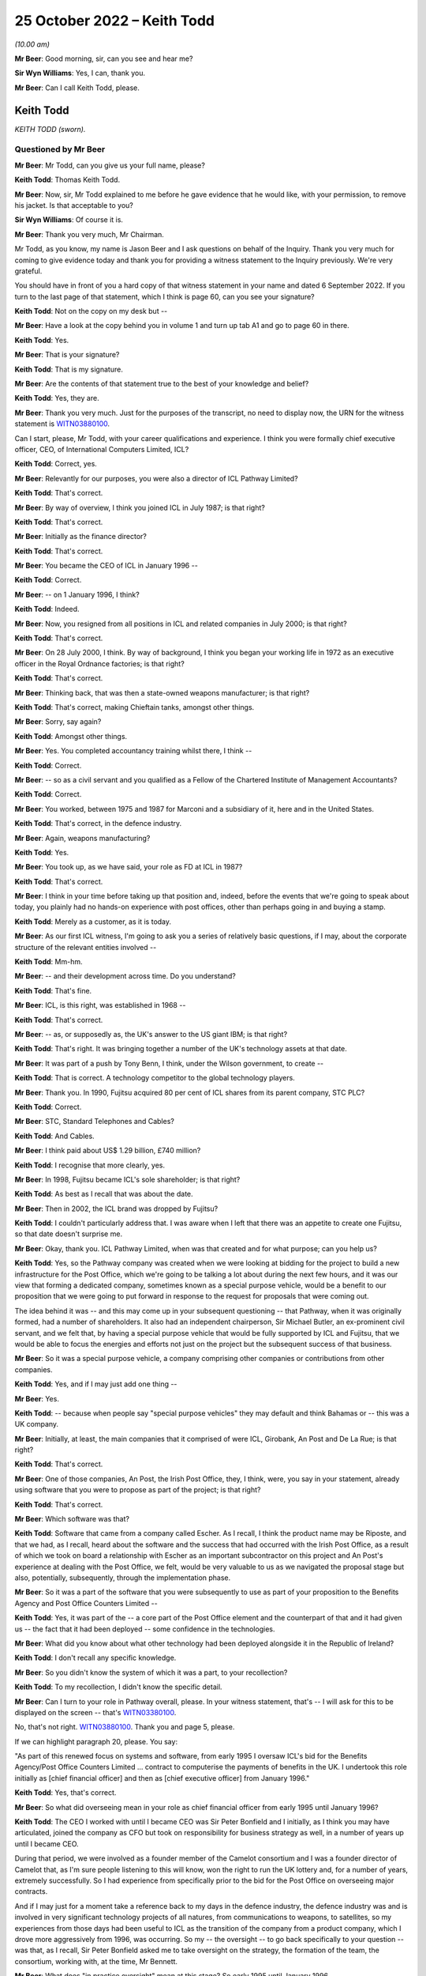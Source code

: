 .. raw:: html

   <a id="hearing-link" href="https://www.postofficehorizoninquiry.org.uk/hearings/phase-2-25-october-2022">Official hearing page</a>

25 October 2022 – Keith Todd
============================

.. raw:: html

   <details id="hearing-meta" open>
        <summary>
            <span class="open">Hide video</span>
            <span class="closed">Show video</span>
        </summary>
   <lite-youtube videoid="eQpRrX6AuSI" params="rel=0"></lite-youtube>
   <lite-youtube videoid="X6IHT7HHAxk" params="rel=0"></lite-youtube>
   </details>

*(10.00 am)*

**Mr Beer**: Good morning, sir, can you see and hear me?

**Sir Wyn Williams**: Yes, I can, thank you.

**Mr Beer**: Can I call Keith Todd, please.

Keith Todd
----------

*KEITH TODD (sworn).*

Questioned by Mr Beer
^^^^^^^^^^^^^^^^^^^^^

**Mr Beer**: Mr Todd, can you give us your full name, please?

.. rst-class:: indented

**Keith Todd**: Thomas Keith Todd.

**Mr Beer**: Now, sir, Mr Todd explained to me before he gave evidence that he would like, with your permission, to remove his jacket.  Is that acceptable to you?

**Sir Wyn Williams**: Of course it is.

**Mr Beer**: Thank you very much, Mr Chairman.

Mr Todd, as you know, my name is Jason Beer and I ask questions on behalf of the Inquiry.  Thank you very much for coming to give evidence today and thank you for providing a witness statement to the Inquiry previously.  We're very grateful.

You should have in front of you a hard copy of that witness statement in your name and dated 6 September 2022.  If you turn to the last page of that statement, which I think is page 60, can you see your signature?

.. rst-class:: indented

**Keith Todd**: Not on the copy on my desk but --

**Mr Beer**: Have a look at the copy behind you in volume 1 and turn up tab A1 and go to page 60 in there.

.. rst-class:: indented

**Keith Todd**: Yes.

**Mr Beer**: That is your signature?

.. rst-class:: indented

**Keith Todd**: That is my signature.

**Mr Beer**: Are the contents of that statement true to the best of your knowledge and belief?

.. rst-class:: indented

**Keith Todd**: Yes, they are.

**Mr Beer**: Thank you very much.  Just for the purposes of the transcript, no need to display now, the URN for the witness statement is `WITN03880100 <https://www.postofficehorizoninquiry.org.uk/evidence/witn03880100-keith-todd-witness-statement>`_.

Can I start, please, Mr Todd, with your career qualifications and experience.  I think you were formally chief executive officer, CEO, of International Computers Limited, ICL?

.. rst-class:: indented

**Keith Todd**: Correct, yes.

**Mr Beer**: Relevantly for our purposes, you were also a director of ICL Pathway Limited?

.. rst-class:: indented

**Keith Todd**: That's correct.

**Mr Beer**: By way of overview, I think you joined ICL in July 1987; is that right?

.. rst-class:: indented

**Keith Todd**: That's correct.

**Mr Beer**: Initially as the finance director?

.. rst-class:: indented

**Keith Todd**: That's correct.

**Mr Beer**: You became the CEO of ICL in January 1996 --

.. rst-class:: indented

**Keith Todd**: Correct.

**Mr Beer**: -- on 1 January 1996, I think?

.. rst-class:: indented

**Keith Todd**: Indeed.

**Mr Beer**: Now, you resigned from all positions in ICL and related companies in July 2000; is that right?

.. rst-class:: indented

**Keith Todd**: That's correct.

**Mr Beer**: On 28 July 2000, I think.  By way of background, I think you began your working life in 1972 as an executive officer in the Royal Ordnance factories; is that right?

.. rst-class:: indented

**Keith Todd**: That's correct.

**Mr Beer**: Thinking back, that was then a state-owned weapons manufacturer; is that right?

.. rst-class:: indented

**Keith Todd**: That's correct, making Chieftain tanks, amongst other things.

**Mr Beer**: Sorry, say again?

.. rst-class:: indented

**Keith Todd**: Amongst other things.

**Mr Beer**: Yes.  You completed accountancy training whilst there, I think --

.. rst-class:: indented

**Keith Todd**: Correct.

**Mr Beer**: -- so as a civil servant and you qualified as a Fellow of the Chartered Institute of Management Accountants?

.. rst-class:: indented

**Keith Todd**: Correct.

**Mr Beer**: You worked, between 1975 and 1987 for Marconi and a subsidiary of it, here and in the United States.

.. rst-class:: indented

**Keith Todd**: That's correct, in the defence industry.

**Mr Beer**: Again, weapons manufacturing?

.. rst-class:: indented

**Keith Todd**: Yes.

**Mr Beer**: You took up, as we have said, your role as FD at ICL in 1987?

.. rst-class:: indented

**Keith Todd**: That's correct.

**Mr Beer**: I think in your time before taking up that position and, indeed, before the events that we're going to speak about today, you plainly had no hands-on experience with post offices, other than perhaps going in and buying a stamp.

.. rst-class:: indented

**Keith Todd**: Merely as a customer, as it is today.

**Mr Beer**: As our first ICL witness, I'm going to ask you a series of relatively basic questions, if I may, about the corporate structure of the relevant entities involved --

.. rst-class:: indented

**Keith Todd**: Mm-hm.

**Mr Beer**: -- and their development across time.  Do you understand?

.. rst-class:: indented

**Keith Todd**: That's fine.

**Mr Beer**: ICL, is this right, was established in 1968 --

.. rst-class:: indented

**Keith Todd**: That's correct.

**Mr Beer**: -- as, or supposedly as, the UK's answer to the US giant IBM; is that right?

.. rst-class:: indented

**Keith Todd**: That's right.  It was bringing together a number of the UK's technology assets at that date.

**Mr Beer**: It was part of a push by Tony Benn, I think, under the Wilson government, to create --

.. rst-class:: indented

**Keith Todd**: That is correct.  A technology competitor to the global technology players.

**Mr Beer**: Thank you.  In 1990, Fujitsu acquired 80 per cent of ICL shares from its parent company, STC PLC?

.. rst-class:: indented

**Keith Todd**: Correct.

**Mr Beer**: STC, Standard Telephones and Cables?

.. rst-class:: indented

**Keith Todd**: And Cables.

**Mr Beer**: I think paid about US$ 1.29 billion, £740 million?

.. rst-class:: indented

**Keith Todd**: I recognise that more clearly, yes.

**Mr Beer**: In 1998, Fujitsu became ICL's sole shareholder; is that right?

.. rst-class:: indented

**Keith Todd**: As best as I recall that was about the date.

**Mr Beer**: Then in 2002, the ICL brand was dropped by Fujitsu?

.. rst-class:: indented

**Keith Todd**: I couldn't particularly address that.  I was aware when I left that there was an appetite to create one Fujitsu, so that date doesn't surprise me.

**Mr Beer**: Okay, thank you.  ICL Pathway Limited, when was that created and for what purpose; can you help us?

.. rst-class:: indented

**Keith Todd**: Yes, so the Pathway company was created when we were looking at bidding for the project to build a new infrastructure for the Post Office, which we're going to be talking a lot about during the next few hours, and it was our view that forming a dedicated company, sometimes known as a special purpose vehicle, would be a benefit to our proposition that we were going to put forward in response to the request for proposals that were coming out.

.. rst-class:: indented

The idea behind it was -- and this may come up in your subsequent questioning -- that Pathway, when it was originally formed, had a number of shareholders.  It also had an independent chairperson, Sir Michael Butler, an ex-prominent civil servant, and we felt that, by having a special purpose vehicle that would be fully supported by ICL and Fujitsu, that we would be able to focus the energies and efforts not just on the project but the subsequent success of that business.

**Mr Beer**: So it was a special purpose vehicle, a company comprising other companies or contributions from other companies.

.. rst-class:: indented

**Keith Todd**: Yes, and if I may just add one thing --

**Mr Beer**: Yes.

.. rst-class:: indented

**Keith Todd**: -- because when people say "special purpose vehicles" they may default and think Bahamas or -- this was a UK company.

**Mr Beer**: Initially, at least, the main companies that it comprised of were ICL, Girobank, An Post and De La Rue; is that right?

.. rst-class:: indented

**Keith Todd**: That's correct.

**Mr Beer**: One of those companies, An Post, the Irish Post Office, they, I think, were, you say in your statement, already using software that you were to propose as part of the project; is that right?

.. rst-class:: indented

**Keith Todd**: That's correct.

**Mr Beer**: Which software was that?

.. rst-class:: indented

**Keith Todd**: Software that came from a company called Escher.  As I recall, I think the product name may be Riposte, and that we had, as I recall, heard about the software and the success that had occurred with the Irish Post Office, as a result of which we took on board a relationship with Escher as an important subcontractor on this project and An Post's experience at dealing with the Post Office, we felt, would be very valuable to us as we navigated the proposal stage but also, potentially, subsequently, through the implementation phase.

**Mr Beer**: So it was a part of the software that you were subsequently to use as part of your proposition to the Benefits Agency and Post Office Counters Limited --

.. rst-class:: indented

**Keith Todd**: Yes, it was part of the -- a core part of the Post Office element and the counterpart of that and it had given us -- the fact that it had been deployed -- some confidence in the technologies.

**Mr Beer**: What did you know about what other technology had been deployed alongside it in the Republic of Ireland?

.. rst-class:: indented

**Keith Todd**: I don't recall any specific knowledge.

**Mr Beer**: So you didn't know the system of which it was a part, to your recollection?

.. rst-class:: indented

**Keith Todd**: To my recollection, I didn't know the specific detail.

**Mr Beer**: Can I turn to your role in Pathway overall, please.  In your witness statement, that's -- I will ask for this to be displayed on the screen -- that's `WITN03380100 <https://www.postofficehorizoninquiry.org.uk/evidence/witn03380100-alan-johnson-witness-statement>`_.

No, that's not right.  `WITN03880100 <https://www.postofficehorizoninquiry.org.uk/evidence/witn03880100-keith-todd-witness-statement>`_.  Thank you and page 5, please.

If we can highlight paragraph 20, please.  You say:

"As part of this renewed focus on systems and software, from early 1995 I oversaw ICL's bid for the Benefits Agency/Post Office Counters Limited ... contract to computerise the payments of benefits in the UK.  I undertook this role initially as [chief financial officer] and then as [chief executive officer] from January 1996."

.. rst-class:: indented

**Keith Todd**: Yes, that's correct.

**Mr Beer**: So what did overseeing mean in your role as chief financial officer from early 1995 until January 1996?

.. rst-class:: indented

**Keith Todd**: The CEO I worked with until I became CEO was Sir Peter Bonfield and I initially, as I think you may have articulated, joined the company as CFO but took on responsibility for business strategy as well, in a number of years up until I became CEO.

.. rst-class:: indented

During that period, we were involved as a founder member of the Camelot consortium and I was a founder director of Camelot that, as I'm sure people listening to this will know, won the right to run the UK lottery and, for a number of years, extremely successfully.  So I had experience from specifically prior to the bid for the Post Office on overseeing major contracts.

.. rst-class:: indented

And if I may just for a moment take a reference back to my days in the defence industry, the defence industry was and is involved in very significant technology projects of all natures, from communications to weapons, to satellites, so my experiences from those days had been useful to ICL as the transition of the company from a product company, which I drove more aggressively from 1996, was occurring.  So my -- the oversight -- to go back specifically to your question -- was that, as I recall, Sir Peter Bonfield asked me to take oversight on the strategy, the formation of the team, the consortium, working with, at the time, Mr Bennett.

**Mr Beer**: What does "in practice oversight" mean at this stage? So early 1995 until January 1996.

.. rst-class:: indented

**Keith Todd**: Aware of, get reports on the RF -- requests for proposal status, discussions around potential makeup of the participants of our bid, as well as review both as oversight and as CFO of ICL of the financial proposals.

**Mr Beer**: Did "oversight" mean lead?

.. rst-class:: indented

**Keith Todd**: The central focal point in a large organisation -- ICL was broadly a 3 billion sterling company.  This project was a very important project, no denying on that, because it was very supportive of our new strategy, but it was only one of a number of things which I was involved in and had oversight on.

.. rst-class:: indented

We had put in place, as I mentioned before, a team, as I recall, with John Bennett certainly, and there were reports that he provided monthly, I'm sure we will talk about shortly.  So a team to run the project day-to-day. So I was not involved every day on the project but, certainly, from an oversight point of view had significant involvement.

**Mr Beer**: Thank you.  We will come to the more particular arrangements as to the structure of the team in a moment.

Before we do that, can we establish the broad chronology of events and can we use your helpful document to do this.  It's WITN03880101.  Thank you. Just to be clear, this is an exhibit to your witness statement that you compiled yourself?

.. rst-class:: indented

**Keith Todd**: That's correct.

**Mr Beer**: You say at the top, under the rubric:

"I have exhibited below a timeline of key dates and events that I refer to in this statement, taken from my review of the materials provided to me by the Inquiry. This covers the history of ICL and ICL's involvement in the procurement process and subsequent contract with POCL and the DSS."

.. rst-class:: indented

**Keith Todd**: That's correct and my post submission review, I noted a couple of things which, with hindsight, I would have added, which I'm sure will come up.  Peter Copping's time period of his review, Montague's involvement and the Corbett --

**Mr Beer**: The Corbett review too?

.. rst-class:: indented

**Keith Todd**: -- Corbett review, which, on reflection of the timeline, maybe should have been included.

**Mr Beer**: Just picking this document up then to get a broad overview to start with, in the fourth line, in May 1994 I think Peter Lilley was then the Secretary of State for Social Security, yes?

.. rst-class:: indented

**Keith Todd**: Correct.

**Mr Beer**: He announced an intention to automate the benefits payment system; is that right?

.. rst-class:: indented

**Keith Todd**: That's correct.

**Mr Beer**: Can you recall, was that an announcement about benefits payment rather than automation of the Post Office?

.. rst-class:: indented

**Keith Todd**: I don't recall specifically but the focus of his responsibilities was the DSS.

**Mr Beer**: Yes.  In any event, in August 1994, next line, the DSS published its invitation notice; is that right?

.. rst-class:: indented

**Keith Todd**: That's correct and you kindly said it before: we are referring to events that happened up to 27 years ago.

**Mr Beer**: Yes.

.. rst-class:: indented

**Keith Todd**: So I hope everybody listening to this will understand I do not have perfect recall of these dates.  These were dates facilitated by some documents that were shared.

**Mr Beer**: Thank you.  If there are any particular points in your evidence you wish to emphasise that point again, then please do say so --

.. rst-class:: indented

**Keith Todd**: Yes.

**Mr Beer**: -- that you are going from what you have read, not what you remember.

.. rst-class:: indented

**Keith Todd**: Yes, yes.

**Mr Beer**: In any event, in August 1994, publication of an invitation notice, so that's a notice to potential bidders to ask them to express an interest in the contract if they wish to do so.

.. rst-class:: indented

**Keith Todd**: That's correct.

**Mr Beer**: Yes?  Again, I think, as the chronology shows, this was a DSS lead: they were leading on this.

.. rst-class:: indented

**Keith Todd**: I don't specifically recall at what point it became the joint lead, but yes.

**Mr Beer**: As you, I think, explain in your witness statement to us, no need to turn it up, there were 92 expressions of interest at this stage.

.. rst-class:: indented

**Keith Todd**: Yes, and again that's, you know, from research and documents provided.  I would have naturally recalled -- it was very competitive.  I would have naturally recalled -- and you may be about to get to this -- that the final shortlist was, you know, down to three, of which, in my recollection, IBM was the number one competitor.

**Mr Beer**: Before we get to that, there was a stopping off point in December 1994, next line.  That group of 92 had been whittled down to a shortlist of five, one of which was Pathway.

.. rst-class:: indented

**Keith Todd**: Correct.

**Mr Beer**: By the January, January 1995, as you have just told us, ICL was formally incorporated; is that right?

.. rst-class:: indented

**Keith Todd**: ICL Pathway.

**Mr Beer**: Yes.

.. rst-class:: indented

**Keith Todd**: Yes.

**Mr Beer**: Then, as the chronology shows, if we skip on a line or two, in April 1995 a statement of service requirements was issued to shortlisted suppliers.  By this time, had the number of bidders been whittled down to five?

.. rst-class:: indented

**Keith Todd**: I don't recall the precise timing.

**Mr Beer**: Okay.  What do you understand the purpose of a statement of service requirements to be?

.. rst-class:: indented

**Keith Todd**: A statement from the customer of what the technology is required to be able to deliver and it was a very broad base, covering both the -- as I recall, the Post Office infrastructure renewal, which we will expand on, I'm sure, in a moment, and the transformation of the way benefits would be paid to UK citizens.

**Mr Beer**: So would a short pithy description, would you agree with this, of a statement of service requirements be: a description of the functional requirements which the sponsor or sponsors expected the project to deliver?

.. rst-class:: indented

**Keith Todd**: Yes, I think that's fair.

**Mr Beer**: By July 1995 had something called the evaluation board narrowed down the bidders to three: ICL Pathway, IBM and Cardlink?

.. rst-class:: indented

**Keith Todd**: Yes, I wouldn't have naturally remembered Cardlink but when I saw it on the documentation it came back. I certainly remember IBM as being our thinking.  My recollection -- I couldn't remember the name "Cardlink" -- was that the other bidder was too inexperienced in the complex world of delivering complex technology projects.

**Mr Beer**: By February 1996, if we move on, is it right that invitations to tender were issued to those three remaining bidders?

.. rst-class:: indented

**Keith Todd**: Again, from the documentations, the date is -- I confirm the date, but, yes, I would have recalled that we were asked to respond with the three -- the other two.

**Mr Beer**: Then the next month those bids were received in March 1996, but is it right that they all came in over the level of price acceptable to the sponsors, so the bidders were requested to retender?

.. rst-class:: indented

**Keith Todd**: So we were definitely requested to retender.  I have to repeat again that this is a long time ago.  Precisely the reasons for the retender -- it's not unusual for that to occur, but I wouldn't have recalled from memory that it was because they all exceeded "the price".  We may well come on to this later on, the evaluation and why we won, but, yes, the word "price" is a specific word -- another set of words that applies, you know, value for money, and, as we will no doubt get to, risk factor.

**Mr Beer**: In April of that year, on 22 April, your chronology shows that ICL Pathway's revised bid was submitted and on 15 May, is this right, Pathway -- ICL Pathway Limited was awarded the contract?

.. rst-class:: indented

**Keith Todd**: Yes, that is correct, and there's a point that may or may not come up with your questioning.  There was absolutely a surprise I think for all the bidders through this process that when the first tender came out, the extensiveness of it, the number in my mind is 2,000 pages.  It was, you know, much more significant than had originally been discussed when it eventually arrived, so there was -- yes, it was a very significant document that all the parties responded to.

**Mr Beer**: So a detailed invitation to tender?

.. rst-class:: indented

**Keith Todd**: It was much more detailed than had been indicated previously.

**Mr Beer**: Did that cause a problem?

.. rst-class:: indented

**Keith Todd**: Time to evaluate all of the clauses and subclauses, so yes, certainly it caused a significant amount of additional work.

**Mr Beer**: Did it affect the quality of the bid that you put in, was that the implication from saying that the ITT was --

.. rst-class:: indented

**Keith Todd**: No, I wouldn't draw that conclusion.  I'm just going to summarise and say that there was a great deal more work that the ICL Pathway team and its competitors and our subcontractors had to do at the time to get on top of it.

.. rst-class:: indented

At the time we bid, we were comfortable with our bid and that -- and our ability to deliver, albeit -- and I'm sure we will get to this -- it was always a very tight timescale.

**Mr Beer**: In terms of timescale, is it right that at this stage your bid had two significant milestones in it and we get this from paragraph 34 of your witness statement, no need to turn it up, I will just summarise it: firstly, the operational trial of Pathway would be completed by June 1997 and then, secondly, a full rollout to all 19,000 post offices would be completed by end of 1999.

.. rst-class:: indented

**Keith Todd**: That sounds correct.

**Mr Beer**: Thank you.  Now, you have mentioned today your previous work history in the defence industry and how that assisted you in this context, and you have told us about how the Camelot lottery system was designed, implemented, rolled out.  It's right, isn't it, I think, additionally to that chronology that at the same time that ICL was bidding and tendering to the DSS and the Post Office for what became the Horizon contract, it was also in litigation with the DSS?  Do you remember that?

.. rst-class:: indented

**Keith Todd**: I saw reference to that in the documents but would not have recalled that.

**Mr Beer**: I wonder whether we could just look at the documents to see whether that assists and indeed it is to do with the system called "ASSIST" in capital letters.  Do you remember that system?

.. rst-class:: indented

**Keith Todd**: I remember the project named ASSIST, yes.

**Mr Beer**: That was, I think, a contract between ICL and the DSS, yes?

.. rst-class:: indented

**Keith Todd**: Yes, I would probably recall that.  I certainly recall the project ASSIST.

**Mr Beer**: I think we can see from the documents it was for ICL to build and then operate a statistical analysis system for the DSS?

.. rst-class:: indented

**Keith Todd**: I wouldn't have recalled that.

**Mr Beer**: Okay.  I wonder whether we can look please at DWP00000375.  Now, just to see what this is to start with, you will see that it's a memo circulated within the Benefits Agency and Post Office Counters Limited and it is -- the subject of it is the visit of Mr Yakamoto (sic), the chairman of Fujitsu, to the Secretary of State.

.. rst-class:: indented

**Keith Todd**: Yes.  There is actually a spelling there.  It was Yamamoto, but that's on the document as you read it.

**Mr Beer**: Yes.  I think we know -- we will find in due course that Mr Yamamoto visited the Secretary of State in December 1996?

.. rst-class:: indented

**Keith Todd**: Correct.

**Mr Beer**: I think, as we will find out in due course, you were present at that meeting between the Secretary of State and the chairman of Fujitsu?

.. rst-class:: indented

**Keith Todd**: Correct.

**Mr Beer**: Now --

.. rst-class:: indented

**Keith Todd**: Again, reminded from the document that I think I may have only received --

**Mr Beer**: Recently?

.. rst-class:: indented

**Keith Todd**: Very recently, yes.

**Mr Beer**: Can we look please at page 7 of this document please. Now, this is part of a series -- this is not something you would have seen at the time because this is an internal communication within Benefits Agency and Post Office Counters Limited, in preparation for a Secretary of State meeting with the chairman of Fujitsu and you will see that -- from the document as a whole, that it raises a series of issues, the kind of things that a Secretary of State might be asked about. It briefs him on them and then sets out some lines to take.  Do you see that?

.. rst-class:: indented

**Keith Todd**: Yes.

**Mr Beer**: It is just the passage at the top of the page that I'm interested in.  So if we just read the first few bullet points under the heading "ASSIST":

"DSS has an ongoing contractual disagreement with ICL in relation to a contract awarded in January 1993 to ICL to build and operate a statistical analysis system [called] ASSIST.

"The contract for ASSIST (in consortium with Hoskyns) was terminated on 19 October 1994 and DSS issued a writ alleging misrepresentation and breach of contract on 19 May 1995.  ICL served its defence and counterclaim in December 1995.

"Preliminary hearings have taken place in High Court, mainly on procedural issues.  Hearings on the main issues are not scheduled to begin until April 1998 and may run to the year 2000."

Can you recall this now, that the DSS had terminated their contract with ICL and issued proceedings against your company for misrepresentation and breach of contract?

.. rst-class:: indented

**Keith Todd**: I -- up until seeing this document recently -- had no recollection of that legal action.

**Mr Beer**: This document tells us that the contract was terminated in October 1994.

.. rst-class:: indented

**Keith Todd**: Yes.

**Mr Beer**: So just orientating ourselves in our Pathway chronology, that's at the time that ICL was bidding for the contract with the DSS and with Post Office Counters Limited, isn't it?

.. rst-class:: indented

**Keith Todd**: That's correct and just for the avoidance of doubt, I am not saying I wouldn't have known about it, but I had -- you know, I would not, had I not seen that document, had any recollection of that specific contractual dispute.

**Mr Beer**: No.  You would have known about it at the time --

.. rst-class:: indented

**Keith Todd**: Yes.

**Mr Beer**: -- because a government suing a contractor --

.. rst-class:: indented

**Keith Todd**: Yes.

**Mr Beer**: -- for -- and alleging misrepresentation --

.. rst-class:: indented

**Keith Todd**: Yes and we may --

**Mr Beer**: It's quite a big thing, isn't it?

.. rst-class:: indented

**Keith Todd**: Yes.  We may get into this a little bit later on.  It's a -- for any party to sue it is -- you know, it should not be taken lightly, but it is always the right of the parties to do that if resolution of issues cannot be achieved through discussion and cooperation.

**Mr Beer**: We will see the sinews that were stretched and strained in the ICL Pathway contract not to go down the litigation route in due course.

.. rst-class:: indented

**Keith Todd**: That is precisely why I'm mentioning that context and again -- let me call this an opinion but one maybe many will relate to -- there are different approaches in different national jurisdictions.  The US tends to be more naturally litigatious, would be my opinion.  Europe is less so, but the accepted practice of appropriate law is the right protection if parties can't agree.  I -- through -- my opinion would be that Japanese culture is even less orientated to take legal action.

**Mr Beer**: So just in terms of --

.. rst-class:: indented

**Keith Todd**: But that is an opinion.

**Mr Beer**: Okay.  Just in terms of the chronology though, the Government terminated its contract with ICL at precisely the same time that ICL Pathway was bidding with the very same contract -- supplier, DSS, and also the Post Office?

.. rst-class:: indented

**Keith Todd**: ICL had a very substantial business, based on history on its mainframe computing -- a word from the past -- but mainframe computing, mid-range computing and PCs. I don't recall the names of the various projects but I think you would find that we had a whole range of relationships and, again we may get to this, but these were not -- these were factors which were known at the time.

**Mr Beer**: What do you mean by that, "These were factors that were known at the time"?

.. rst-class:: indented

**Keith Todd**: Well, as you have just pointed out to me, or the document pointed out to me, these factors were known when the evaluation of the proposal was undertaken.

**Mr Beer**: And just in terms of the chronology, the proceedings were issued, according to this document, in May 1995, and in terms of our Pathway chronology, that's a couple of months before ICL became one of the three selected bidders for the contract with the DSS and Post Office Counters Limited.

.. rst-class:: indented

**Keith Todd**: That's correct.

**Mr Beer**: Can you recall was any of this seen as an impediment by ICL to your bid, namely that you were in litigation over a IT contract with the very government department that you were seeking to negotiate another IT contract with?

.. rst-class:: indented

**Keith Todd**: I have no recollection of that being discussed.  It may well have been, but I would like to just also remind, for context purposes, where we are in 1995.  The internet started actually many years earlier but the emergence of the new world really was around this period, and I will keep this succinct, but if you look at some of the names that are households today, you know, in 1994 I don't think they existed: Amazon, Facebook and these places.

.. rst-class:: indented

So we had a period through that that we're talking about -- and this is relevant for a wider context to the question -- where ICL was changing and working to adapt to the new world of the consumer centric.  We were engaged with the Government across the board and it's various documents that have been presented to me in the last few days and months that reinforce this, so the ICL relationship with UK government and many of the departments was very broad, very constructive, very engaged, trying to really help the UK governmental public sector institutions move forward with what was transformational technologies at the time.

**Mr Beer**: This ICL Pathway contract was later described as the largest non-military IT contract in Europe; do you remember that?

.. rst-class:: indented

**Keith Todd**: I remember it being the largest one we had won at the time.

**Mr Beer**: To your knowledge, did the DSS and Post Office Counters Limited bring into account, in evaluating your bid that one of them, the DSS, had terminated a IT contract with ICL and alleged misrepresentation against it?

.. rst-class:: indented

**Keith Todd**: I have no knowledge or recollection of that.

**Mr Beer**: You've got no recollection of any discussions about the effect of an outstanding --

.. rst-class:: indented

**Keith Todd**: No, no, my recollections are that we were very concerned that IBM, a very credible competitor of scale in global technology, might succeed in beating us in the competition.

**Mr Beer**: You say in your witness statement -- we need not turn them up now, but examples could be found at paragraphs 17, 42, 50 and 175, that ICL had a proven track record on delivering large national IT projects, yes?

.. rst-class:: indented

**Keith Todd**: That's correct.

**Mr Beer**: Would it be fair to describe this issue, the ASSIST contract, as a recent and relevant example where the DSS had taken the opposite view, that your track record was not a good one?

.. rst-class:: indented

**Keith Todd**: I think you would probably find there are very specific disputed details about that specific contract, but I'm afraid I can't help this Inquiry with any details of exactly what that dispute was about.

**Mr Beer**: Could I turn to a separate issue then, please -- that can be taken down, thank you -- in the chronology and that's what ICL was saying at this stage about fraud prevention and detection and I wonder whether we could turn up please paragraph 25 of your witness statement. That's `WITN03880100 <https://www.postofficehorizoninquiry.org.uk/evidence/witn03880100-keith-todd-witness-statement>`_, at page 7, please.

At the top of the page, you say:

"It was my understanding that the aims of the Horizon project were as follows ..."

You set out three:

"... fraud prevention, Post Office modernisation and infrastructure ..."

Sorry, if we can just go back to 24 at the top:

"... fraud prevention, Post Office modernisation and infrastructure transformation."

Then you say:

"I will deal with each in turn ..."

Then in paragraph 25 you deal with the first of those, fraud prevention, and in there, in paragraph 25, is this right, you set out the aims of the government in relation to fraud prevention and you describe how ICL already had experience in this area, including with the DSS but not with the Post Office?

.. rst-class:: indented

**Keith Todd**: Yes, correct.  ICL had an extensive business in retailing, point of sale, at the time, Marks & Spencer's, Sainsbury's, as I recall, were customers, Euromarché, Albertsons in the US, we had a number of Post Office banking customers, so we were very familiar with issues around fraud protection.

.. rst-class:: indented

All of the fraud protection discussions that I recall were focused on DSS.  I do not recall any related to the Post Office.

**Mr Beer**: We will have a look at that, at some documents in a moment.

.. rst-class:: indented

**Keith Todd**: Yes.

**Mr Beer**: Can you remember now that the fraud prevention risk that you describe in paragraph 25, under the joint contract that was agreed with DSS and Post Office Counters Limited, was transferred from the sponsors to ICL?

.. rst-class:: indented

**Keith Todd**: I don't recall the specific wording within the contract on the transfer but, in essence, yes.  Risk transfer did take place between the customer parties and the company.

**Mr Beer**: Just for those that are not as familiar as we are with what that means, in layman's terms, what does transferring the risk from the clients to the suppliers mean?

.. rst-class:: indented

**Keith Todd**: It's all in context -- again, I'm sure this will come up -- this was, as I recall it, one of the relatively early PFIs, private finance initiatives, where the public sector were looking at enabling the supply side to take accountability for the service delivery and provide the capital to finance the project and, therefore, take -- the risk transfer of the success of the quantity of service delivery, or other aspects of the project, would move from the customer to the supplier.

**Mr Beer**: Can we look please at what ICL were saying at a relatively early stage in relation to this.  This is ICL's statement of capability of 19 November 1994, so this is part of the initial response to the invitation for bids and it is FUJ00098230.

I think we saw from the bottom of the page the date, 19 November 1994, and so this is a part of the statement of capability of that date, so it's part of ICL's response to the initial invitation to bid.

.. rst-class:: indented

**Keith Todd**: Okay.

**Mr Beer**: Can we go to page 8 of this document, please.  Can we go to the paragraph second from the bottom.  I should read the paragraph above it for context.  It says:

"ICL has widespread experience in the security associated with payments systems in the retail sector, both in the UK and abroad.  ICL has also undertaken systems and service developments in anti-fraud projects within the UK [DSS] and within UK local government authorities."

Then this:

"The current approach includes the introduction of positive authentication, full reconciliation ..."

Then this:

"... and the provision of a full audit trail -- including the ability to manage the 'statutory declaration' documents."

The suggestion that the system includes the provision of a full audit trail, what did you understand that to mean or what would you understand that to mean?

.. rst-class:: indented

**Keith Todd**: Well, I don't recall seeing these words specifically, previously.  I do acknowledge they are in the document which we fully submitted.  I would read them to mean what it says literally.

**Mr Beer**: What do you, as the CEO, read them literally to mean, a full audit trail?

.. rst-class:: indented

**Keith Todd**: That there would a record of the transactions that had been undertaken in the system.

**Mr Beer**: So a record of the transactions that had been undertaken in the system, available to who?

.. rst-class:: indented

**Keith Todd**: To the parties that were using the system.

**Mr Beer**: Ie to, at this stage, DSS and Post Office Counters Limited?

.. rst-class:: indented

**Keith Todd**: Yes.

**Mr Beer**: At this stage, there isn't any suggestion that there would be a charge levied by ICL for the provision of that audit trail?

.. rst-class:: indented

**Keith Todd**: I have no recollection of any conversations about such matters.  I don't recall any conversation specifically about audit trails.

**Mr Beer**: To broaden it out, would this be right, you have no memory of any discussion at any time that if the customers -- at this time DSS and Post Office Counters Limited -- wanted to see the full audit trail, they would be charged for doing so, ie they would have to pay a sum of money to do so?

.. rst-class:: indented

**Keith Todd**: I have no recollection of any conversation around that question.

**Mr Beer**: Can we look forwards, please, to the agreement that was subsequently signed because, of course, this is at a time when there was a tripartite agreement between you -- I call it "you", your company --

.. rst-class:: indented

**Keith Todd**: Yes.

**Mr Beer**: -- and Post Office Counters and the DSS.  Can we look forward to the bilateral agreement that was subsequently signed with just ICL and Post Office Counters Limited and it is `FUJ00000071 <https://www.postofficehorizoninquiry.org.uk/evidence/fuj00000071-information-technology-services-agreement>`_.  So you can see the counterparties to that agreement, yes?

.. rst-class:: indented

**Keith Todd**: Yes, yes.

**Mr Beer**: Then I wonder whether we can look, please, at page 97 of this document.  That's it, thank you.  I would like to read under the cross heading "Prosecution support", "The contractor" -- that's defined elsewhere to mean ICL Pathway Limited -- so:

"[ICL Pathway] shall ensure that all relevant information produced by [the Post Office Counters Limited] service infrastructure at the request of [Post Office Counters Limited] shall be evidentially admissible and capable of certification in accordance with the Police and Criminal Evidence Act (PACE) 1984, the Police and Criminal Evidence (Northern Ireland) Order 1989 and equivalent legislation covering Scotland."

Then 4.1.9:

"At the direction of [Post Office Counters Limited] audit trail and other information necessary to support live investigations and prosecutions shall be retained for the duration of the investigation and prosecution irrespective of the normal retention period of that information."

Just reading those words, ie the contractual obligations placed on ICL there, would you agree that, in order for Pathway to comply with these provisions, it would be necessary for ICL Pathway to understand what "the requirements of the law" in relation to criminal proceedings are?

.. rst-class:: indented

**Keith Todd**: We would have had this contract reviewed not just by our internal legal team but my recollection would be probably by an external team.  I would therefore think it reasonable to assume that we had an understanding of what that meant.

.. rst-class:: indented

I have no specific recollection of that clause or any discussion about that clause.

**Mr Beer**: Presumably you give that answer because only if it knew what the requirements of the criminal law were could it ensure -- ICL could ensure that data that was captured was retained, that it enjoyed sufficient evidential integrity and reliability and could be produced to a court, so only if you knew what the requirements of the law were could you do those four things: capture, retention, ensure reliability and integrity?

.. rst-class:: indented

**Keith Todd**: That seems to me to be a reasonable conclusion, yes.

**Mr Beer**: To your own knowledge, did ICL Pathway seek any advice on what the requirements of the criminal law were in order to be able to achieve compliance with these contractual --

.. rst-class:: indented

**Keith Todd**: I don't recall any --

**Mr Beer**: Hold on for a moment.

.. rst-class:: indented

**Keith Todd**: Apologies.

**Mr Beer**: So the question is: to your knowledge, did ICL Pathway seek any advice on what the requirements of the criminal law were in order to be able to achieve compliance with these contractual obligations?

.. rst-class:: indented

**Keith Todd**: I have no recollection of any conversation about the matter.

**Mr Beer**: To your knowledge, did ICL Pathway ever ask Post Office Counters Limited what it understood the requirements of the criminal law to be, to seek guidance from it as to how these two contractual provisions were to be fulfilled by ICL Pathway in practice?

.. rst-class:: indented

**Keith Todd**: I've got no recollection of any conversation with the Post Office about this matter.

**Mr Beer**: Would you agree, standing back, that those are necessary things to do: getting some advice on what the criminal law requires and/or speaking to the customer as to its understanding of what the criminal law requires in order that these provisions could be complied with in practice?

.. rst-class:: indented

**Keith Todd**: Yes.

**Mr Beer**: Thank you.  Can I move on, please.

The award of the contract to ICL Pathway and the -- what you have described as the unaligned objectives of the Benefits Agency and Post Office Counters Limited. Can we look please at paragraph 39 of your witness statement, that's `WITN03880100 <https://www.postofficehorizoninquiry.org.uk/evidence/witn03880100-keith-todd-witness-statement>`_ at page 11.  You tell us in paragraph 39 that:

"An additional challenge in the procurement process was the fact that we were tendering for a contract that had two distinct clients."

Then:

"We had initially thought that the requirements of POCL [Post Office Counters Limited] and DSS were aligned.  However, after the award of the contract, it became clear that the two clients had separate and distinct management ethos, business objectives and priorities ..."

Yes?

.. rst-class:: indented

**Keith Todd**: Yes.

**Mr Beer**: At what stage, after the award of the contract, did it become apparent that the clients had distinct management ethoses, business objectives and priorities?

.. rst-class:: indented

**Keith Todd**: I don't recall a specific date but that what I was referring to there was -- and from recollection, you know, the challenges -- and these are multifaceted -- first of all -- and I will come back directly to your question -- about the fact that this was a PFI contract not a design/build.  The DSS culture, from my recollection, was one of classic government Civil Service procurement, structured precise, with limited to no commercial flexibility, and the Post Office was emerging with a vision of it becoming a self-sustained, vibrant business.

.. rst-class:: indented

What I recall and -- you know, unfortunately, I can't pin it down to specific activities, but it did become clear during that period that there had been a long-term frustration from the DSS that it continued to have to use the Post Office for the delivery of benefits so what appeared to be in alignment on a procurement, we experience dysfunctionality between the two and, as I say in my statement, since that time I have never signed a contract with two customers -- one contract with two customers.

**Mr Beer**: Can I just ask you to focus on the words "We ... initially thought that the requirements of [the pair of them] were aligned.  However after the award of the contract, it became clear that", they weren't, yes?

.. rst-class:: indented

**Keith Todd**: Yes.

**Mr Beer**: Can you recall, was that the not clear to ICL before the contract was awarded to ICL Pathway?

.. rst-class:: indented

**Keith Todd**: With the benefit of hindsight, it should have been, but it was -- I don't recall it ever being a material factor, and my recollection may be poor, but I do not recall it being a material factor.  When one stops and thinks back to what happened and, even at the time when we got through, at that stage, the challenging period, with hindsight at that time it seemed how come we didn't anticipate that problem, continuing to be completely factual and honest, as I will be throughout this.

**Mr Beer**: Can we look at the couple of documents then.  To start with, some board minutes from ICL Pathway, Fujitsu, FUJ00077832.  We see the subject here is "Pathway Group board meeting" and they are the minutes for 3 October 1995, and we can see that you are in the distribution list --

.. rst-class:: indented

**Keith Todd**: Yes.

**Mr Beer**: -- five or six down at the top, yes?

.. rst-class:: indented

**Keith Todd**: Correct.

**Mr Beer**: Can we turn forward to page 8 of the document, please, and look at paragraph 2 and just scroll down, please, under the heading "Timescales", and then it is about five lines from the bottom of paragraph 2 beginning with the sentence "Also":

"Also the 'memorandum of understanding' between BA [Benefits Agency] and POCL [Post Office Counters Limited] is causing trouble in taking forward.  In short, something has to give.  Either a new faster procurement with a tighter focus on [private finance initiatives], or a cleaner separation between what BA and POCL want."

.. rst-class:: indented

**Keith Todd**: Can you remind me of the date of this meeting, sorry? I know you --

**Mr Beer**: October 1995, so this is six months before the award of the contract.

.. rst-class:: indented

**Keith Todd**: Yes.

**Mr Beer**: I think you have anticipated my question.  Does this not suggest that it was obvious, before the award of the contract, that the two clients maybe had different objectives and priorities?

.. rst-class:: indented

**Keith Todd**: They were clearly having difficulty getting their memorandum.  As I recall, I think they did -- I think they did sign --

**Mr Beer**: They did.

.. rst-class:: indented

**Keith Todd**: They did sign a memorandum of agreement, so, at the time we bid, we would have believed they were aligned.  As I have said earlier, you know, with hindsight perhaps we -- well, we probably did misjudge that a document bringing people together would actually change -- and I hesitate to say these words -- sort of embedded cultural factors or long-standing challenges.

**Mr Beer**: Can we turn forwards in the same document, please, to page 10.  We can see that this is a memo from Tony Oppenheim to the Pathway board and so this is a memo submitted to the board in advance of the 3 October meeting, yes?

.. rst-class:: indented

**Keith Todd**: Mm-hm.

**Mr Beer**: Just to help you, the way these papers are collected are that there's the covering memo that we saw, then there are the minutes and then there are, essentially, the backing papers that appear to have been submitted to the meeting and tabled, essentially, at the meeting.

.. rst-class:: indented

**Keith Todd**: Yes, and the evidence that you have shared with me demonstrates the extensiveness of the documentation that was provided at the time.

**Mr Beer**: To the board?

.. rst-class:: indented

**Keith Todd**: (The witness nodded)

**Mr Beer**: So this is Mr Oppenheim's, essentially, report to this board meeting.  Just tell us -- we're going to hear from him tomorrow -- who Mr Oppenheim was?

.. rst-class:: indented

**Keith Todd**: He was the commercial finance individual on the Pathway team.

**Mr Beer**: So a director of ICL Pathway?

.. rst-class:: indented

**Keith Todd**: I believe so.

**Mr Beer**: He sets out his report with the good and the not so good, and can I just look at the not so good at the foot of the page, and can you see the second and third asterisk points:

"Serious timescale slippage pending -- not yet declared."

I will come back to that in a moment, and then:

"Signs of dissent between [Post Office Counters Limited] and [Benefits Agency] -- will the joint procurement survive?"

Just a series of questions from this.  Again, looking at what we saw on page 8 and now on page 10, was it not clear to ICL Pathway, months before the contract was awarded -- this is six months before the contract was awarded -- that the two clients had different objectives and priorities, rather than something that only emerged after the contract was awarded?

.. rst-class:: indented

**Keith Todd**: Well, as I have said, with hindsight, our judgement could have been different but, at the time when we took the contract, we believed that the parties were aligned, that they had -- and I forget the precise name of it -- a memorandum of understanding, that the contract was clear that it was a PFI and that there were a series of service deliveries.

.. rst-class:: indented

What we then did not expect was that the parties would not, in our opinion, operate it as a PFI.  They wanted to be involved in nearly every decision and we also experience delays in getting agreements where agreements would be preferable to us proceeding unilaterally.

**Mr Beer**: You will see that Mr Oppenheim, after the question "Will the joint procurement survive?" has written "Risk or opportunity?"

I can understand, I think, that the joint procurement failing would amount to a risk to ICL Pathway, it would lose potentially millions of pounds, either in costs already incurred or loss of profitability in the future.

.. rst-class:: indented

**Keith Todd**: We had committed to this proposal with a total commitment.  The timescales we touched briefly on and I'm sure will come up again were always tight.  We couldn't wait for this delayed procurement to occur.  We had to start to bring some of our team together and, to your question, yes, we were incurring significant costs because we believed that we had the most compelling bid to win the project and wanted to be able to get -- to use the phrase -- get off the ground quickly once we had won the business.  So, yes, there was risk.

.. rst-class:: indented

If the procurement never happened, we would have had significant cost.

**Mr Beer**: Sunk cost?

.. rst-class:: indented

**Keith Todd**: Sunk cost, thank you.  Yes.

**Mr Beer**: What I can't see at the moment is why the procurement failing would be an opportunity for ICL Pathway.  Can you assist on that?

.. rst-class:: indented

**Keith Todd**: I would be speculating.  I don't have any recollection and, as you said and as I understand it, you are speaking to Tony tomorrow.  He might have a recollection.  By the way, I have not spoken to Tony since I left ICL, not because we weren't on good terms but, in appropriate consistency with the requirements of this Inquiry, I have not spoken to anybody about this project.

**Mr Beer**: Can I get your understanding of what the opportunity might be to ICL if the procurement failed?

.. rst-class:: indented

**Keith Todd**: Well, of course, I'm attempting to answer your question, but I just want to make the point that we made very clearly in our position paper, which I'm sure we will talk about in a moment, and the outcome, the final outcome that, actually, if there is only one customer, the Post Office, it would be a lot cleaner and simpler and, at the time when -- and I'm probably out of sequence with where your questioning is at the moment.

.. rst-class:: indented

At the time when that occurred, that DSS withdrew and it became only the Post Office, in my view, that was a lot simpler and, therefore, the opportunity to work effectively with the Post Office would be a lot simpler. That's the only thing -- going back to your question, what does it mean, that it maybe relates to that, that one customer would be easier to work with.

**Mr Beer**: I understand.  Can we turn up please `WITN03880100 <https://www.postofficehorizoninquiry.org.uk/evidence/witn03880100-keith-todd-witness-statement>`_. That's the witness statement again, please, at page 25 -- 25, please.

Can we just look at paragraph 72 at the top, please. You say:

"I acknowledge that Pathway must take responsibility for entering into a contract with two distinct customers.  With the benefit of hindsight, we should not have done this.  We did not fully anticipate the diverging priorities of what we thought were two aligned government entities.  Although we entered into the contract in good faith, it created complexities that we did not expect, albeit perhaps we could have had greater foresight as to the potential issues that could arise."

You, in this paragraph, are making some partial admissions or partial concessions there but making them conditional on the application of hindsight, right?

.. rst-class:: indented

**Keith Todd**: Yes, and to the points you have raised up earlier, that it was my recollection, at the time when we submitted the bid and at the time we signed the contract, we felt there was sufficient alignment.  What this is saying and what I referred to earlier that, with the benefit of hindsight, it was clear that we had made a mistake.

**Mr Beer**: You say that you could have had greater foresight as to the potential issues that could arise.  We have looked at a series of entries in the board minutes and a submission to the board six months before where the divergence between the customers' objectives is made relatively clear, isn't it?  We just looked at the board minutes from October 1995?

.. rst-class:: indented

**Keith Todd**: But I think we also acknowledged that there was subsequently an agreement between the parties, DSS and Post Office, which would have addressed those concerns at the time we bid.

**Mr Beer**: So are you saying that the memorandum of understanding between the two gave you comfort?

.. rst-class:: indented

**Keith Todd**: I don't recall specifically ever seeing the memorandum of understanding.  What I'm putting to you is that, in the context of the conversations that would have been had around the board at the time we submitted the final bid, we would have been concluding that we had understood the requirements, we understood our solution and we understood how we were going to deliver it.

**Mr Beer**: What impact did the -- speaking in very general terms to start with -- did the agreement between two entities, Post Office and the Benefits Agency, in a tripartite agreement, and then the withdrawal of one of those entities, Benefits Agency, from it have on the delivery of the contract that was agreed between ICL and Post Office Counters Limited, ie the fact that this started as a three-way agreement and you were readying yourselves for that, and it turned into a two-way agreement with a different objective?

.. rst-class:: indented

**Keith Todd**: Well, in the period up to the withdrawal of the DSS, there was, from my recollection, a -- and you are speaking to John Bennett, I believe, and you're speaking to Tony Oppenheim and you're speaking to others from the group.  There was a huge amount of time, distracting time, dealing with some of the aspects of the Department of Social Security.  Again this may come up later in your questioning, but the CAPS project and the delay, in our opinion on that, we were expecting a single interface from CAPS and, in the end, before they withdrew, there was to be a series of releases of CAPS.

.. rst-class:: indented

Now, I will go back to -- I will go back to your question in a moment, but I wanted to provide this piece of context and, again, you may pick this up later on. There are two consequences of the CAPS delays -- three actually.  One, just the time in the discussion distracted from the programme.  Two, the additional cost incurred -- if you had one release of an API, a feed, you have one set of integration and testing to do.  If you have multiple releases you have to keep repeating that all the time so it's much more costly to get it in multiple stages.

.. rst-class:: indented

The third is, remember, this was a PFI contract, so the delay in having benefits coming out -- pinch benefits, one comes to mind -- by, I think, over a year, but the actual dates are in my materials so they can be seen, results in lower income under a PFI.

**Mr Beer**: Because just to make it clear for anyone that's listening, under that arrangement -- we will come to look at the arrangement subsequently with Post Office Counters Limited -- speaking in broad terms, ICL Pathway was paid in pence per transaction and the tap wouldn't be turned on until the transactions started?

.. rst-class:: indented

**Keith Todd**: The transactions started flowing.  So as the transactions were delayed further, the ability to -- we were frustrated from our ability to be able to earn income.  But if I then go back to what I recall your question was, at the point of withdrawal, it did not have a fundamental change to the core system, which was being deployed in the Post Office for infrastructure. It was going to be a different way of handling the payments to beneficiaries, and so it didn't have a fundamental impact at that particular point.

**Mr Beer**: Any other effects on having negotiated and started to work towards the delivery of a system with two customers with different or unaligned objectives and then changing to just having POCL as the contracting partner?  You said that it didn't have any fundamental effect on the technology; any other effects?

.. rst-class:: indented

**Keith Todd**: Well, it simplified the management processes.

**Mr Beer**: So it was a positive effect?

.. rst-class:: indented

**Keith Todd**: At the separation it was a positive effect and that, in the end, at that particular point, was a factor that I do recall as the reason why ICL Pathway, ICL Fujitsu took the loss as part of the settlement agreement.

**Mr Beer**: So at the moment, only positive effects from the change in contractual position and change in the nature of the service that was being offered by ICL?

.. rst-class:: indented

**Keith Todd**: Yes.

**Mr Beer**: So, essentially, what we're talking about now is simply interesting background, is that right, to the contract that was eventually agreed, a more straightforward design and build contract?

.. rst-class:: indented

**Keith Todd**: Yes, the -- again, maybe you're going to bring further factors out in this conversation, but at the point at which that took place, which was I recall in 1999 --

**Mr Beer**: Yes; May 1999?

.. rst-class:: indented

**Keith Todd**: May 1999, I think a short period of agreement at that point it moved from PFI to a more standard design, build and operate contract.

**Mr Beer**: Had the fact that there had been five years essentially, between August 1994, the Secretary of State's announcement, and reaching that point, agreeing in May 1999 the more straightforward design and build contract between POCL and ICL, did that have any impact, ie there had been a five-year delay, on the timescales that were then agreed to by ICL for the delivery under the design and build contract?

.. rst-class:: indented

**Keith Todd**: I don't recall any.

**Mr Beer**: In terms of timelines for delivery of the agreement under the tripartite agreement, can we just go back to the passage from your witness statement we were looking at in paragraph 39.  This is page 11 of the document we've got on the screen.  Thank you.  It is five lines from the bottom -- six lines from the bottom:

"By the time the bid was submitted ..."

We're talking about, here, the original bid:

"... we felt we had a sufficiently clear understanding of the requirements as defined at that time.  It was a complicated process with a variety of players, but we felt that Pathway could deliver the project successfully ..."

Then this:

"... albeit on an extended timeline to that which was proposed by POCL and DSS.  This was [over the page] reinforced by virtue of the fact that when Pathway was awarded the contract based on its re-tender document in April 1996, the new [invitation to tender] had adopted the Pathway timetable for the project."

So it's right, isn't it, that at this time there wasn't any question of Pathway being forced, at the outset of the contract, to deliver to an unrealistic timetable set by the sponsors, it was Pathway's timetable that had been adopted?

.. rst-class:: indented

**Keith Todd**: Yes.  As I said earlier on, I would have had no specific recall of this.  The documentation that I reviewed drew these dates and factors together, but certainly that is what the documentation would suggest and that's why I put it forward in my statement.

**Mr Beer**: So it was Pathway's own timetable that led the way?

.. rst-class:: indented

**Keith Todd**: That is what my statement says.  It was, at the end of the day, the timetable that we had responded to.  As I said in my statement, that there was some concern about not complying with the required timescale because if other parties had done at an attractive price, we may have lost, but the documentation that exists -- that is better recall -- frankly, a lot better than my memory -- would suggest that actually the timetable that we bid and was accepted, was initiated by us.

**Mr Beer**: Thank you.  Sir, might that be an appropriate moment for the morning break?

**Sir Wyn Williams**: Certainly.  How long do you suggest, Mr Beer?

**Mr Beer**: 15 minutes from now, sir?

**Sir Wyn Williams**: What's the time now by you, so that I can --

**Mr Beer**: I have two different times.  I have either 11.25 or --

**Sir Wyn Williams**: All right, 11.40.

Mr Todd, I know you're alive to this point but there's likely to be a number of breaks in your evidence, so talk about anything except your evidence, all right?

.. rst-class:: indented

**Keith Todd**: Yes, no I understand that fully.  Thank you, sir.

**Mr Beer**: Thank you, sir.

*(11.22 am)*

*(A short break)*

*(11.38 am)*

**Mr Beer**: Sir, are you able to see and hear me now?

**Sir Wyn Williams**: I can, yes.

**Mr Beer**: We're just waiting for Mr Todd to be brought back into the Inquiry room.

**Sir Wyn Williams**: That's fine.

*(Pause)*

**Mr Beer**: Mr Todd, moving the chronology on a little bit, in November 1997, the DSS and Post Office Counters Limited served on ICL Pathway a formal notice of breach of contract, that's right?

.. rst-class:: indented

**Keith Todd**: Correct.

**Mr Beer**: Cutting through it, your company denied such a breach and, indeed, served a reply that said, far from it being in breach of contract, the programme was now no longer commercially viable for you and that to compensate ICL Pathway it required a 30 per cent price increase, or a 5 per cent price increase and a five-year extension on the contract term; do you remember?

.. rst-class:: indented

**Keith Todd**: I'm reminded by -- so I remember the principle, yes, but the detail from the documents provided, and I think it's even clear from documents that have been shared that the DSS did that to "protect their position".

**Mr Beer**: What do you mean they did it to "protect their position"?

.. rst-class:: indented

**Keith Todd**: Serve notice of breach of contract.

**Mr Beer**: What do you mean they did it to "protect their position" though, rather than believing that you were in material breach of contract?

.. rst-class:: indented

**Keith Todd**: Well -- so I'm not a lawyer but I have been around contracts for a long time.  It is legitimate practice and we, ICL Pathway, could have filed an earlier breach of contract because -- and through this period of the challenges we faced, we were continually challenged with when do we call time on what was a very difficult period of time.

.. rst-class:: indented

We chose not to file for breach at that time and did subsequently submit our position paper to make clear to all parties, so there was no ambiguity of what our view was, but we were diligently trying to work forward on the project to transform the Post Office infrastructure and move the project forward.

.. rst-class:: indented

It was DSS's right to, at any time, file -- submit the breach of contract, as it would have been for us.

**Mr Beer**: In general terms, can you assist the Chairman as to how it had come to this, that in May 1996 Pathway had been awarded the contract and in November 1997 both sides were alleging material breaches against the other?

.. rst-class:: indented

**Keith Todd**: As a result of a number of things which we have touched on already, the difficulty in implementing the contract we signed, which was under a PFI, what in our opinion was delay in decision-making around some aspects where we were trying to be cooperative with the parties and, as mentioned before, the delay, in the DSS case, of the CAPS programme.

.. rst-class:: indented

In relation to the Post Office, as made clear in my position paper, and I believe I referred to it in my statement, it became clear through the early phase of the initial pilot, the initial Go Live in the Post Office and the subsequent work, that there was a unreasonably significant number of the post offices which were not fit for purpose for deploying modern technology.

**Mr Beer**: You mean physically?

.. rst-class:: indented

**Keith Todd**: Physically, physically, which had not been clear earlier.  So, to the Chair, there were a number of issues which I would have expected that we would have been able to resolve without it ever getting to the point of dispute and breach but we were not.

.. rst-class:: indented

And my next point is clearly opinion.  I think what we found we were caught in -- "caught in", my words -- was a dilemma where the Post Office was not excessively funded and its ability to take an appropriate, in my opinion, pragmatic, commercial decision on adjustments to the contract was challenged because of the ability to pay.  I think we were also -- and, again, I accept this is opinion -- challenged by the executive branch of government not being prepared to, in our opinion, acknowledge their responsibilities.

.. rst-class:: indented

And, again, you may wish to take this on later on, one of the reasons why -- and it will be clear to all -- we felt, in the end, we had to escalate it further to include political involvement is in order to get, in our opinion, a fair and reasonable judgement on defining a way forward.  So there were a lot of, you know, factors that were frustrating the project that resulted in those delays, Chair.

**Mr Beer**: In the answers that you have just given, in your witness statement and in your position paper, you blame the Benefits Agency and Post Office Counters Limited and do not accept any responsibility by ICL for reaching this position; is that right?

.. rst-class:: indented

**Keith Todd**: No, I don't think that is fair.  We were rightly pointing out where we think that they, the customers, had frustrated this contract.  As I have acknowledged earlier on, we certainly did some things wrong and, as well reported in -- I think in some of the documentation that John Bennett acknowledged that there are certainly some things that the company did wrong.

**Mr Beer**: The thing that you have so far referred to as the company doing wrong is not realising sufficiently in advance how unaligned the objectives of Post Office and the Benefits Agency were.  Is there anything more than that, in not realising how the customers' objectives differed, that you, on behalf of ICL, looking back --

.. rst-class:: indented

**Keith Todd**: Well, it's very difficult and I am genuinely not trying to be evasive on this but I don't recall specifics, but, you know, it would be inappropriate for me to sit here and say that there were no aspects of the project that we couldn't have done better.

.. rst-class:: indented

I do refer to resources.  I believe that the resources were being made available.  The involvement not just of the Pathway team but the access to other resources in ICL was -- you know, was there, did take some delay, sometimes, to get resources up to speed.  So that might be an example of where, you know -- had we resourced more heavily earlier, in anticipation of problems, some of the challenges of the projects may have been better addressed.

**Mr Beer**: Can we turn up, please, a document that you have referred to: your position paper.

.. rst-class:: indented

**Keith Todd**: Yes.

**Mr Beer**: It is `POL00031117 <https://www.postofficehorizoninquiry.org.uk/evidence/pol00031117-letter-keith-todd-stuart-sweetman-dated-10031998-enclosing-original-letter>`_.  Thank you.  I just want to see what we've got here first in this little clip surrounding the position paper.

The first page of this PDF is a copy of a letter sent from you to Stuart Sweetman, who was by then the MD of Post Office Counters Limited, and you say:

"Following John Bennett's conversation with Paul Rich, I am enclosing a courtesy copy of the letter and position paper that I have sent to Peter Mathison", who was the chief executive of the Benefits Agency, yes?

.. rst-class:: indented

**Keith Todd**: Yes.

**Mr Beer**: That's dated 10 March.

.. rst-class:: indented

**Keith Todd**: Yes.

**Mr Beer**: Then if we go over the page, please, we can see a copy of that letter.

.. rst-class:: indented

**Keith Todd**: Yes.

**Mr Beer**: You say to Mr Mathison:

"Dear Peter

"I ... now enclose on a without prejudice basis a position paper which sets out ICL's views in relation to the Pathway Project.

"May I suggest that we arrange a further without prejudice meeting after you have considered the enclosed document so that we may continue to seek a way forward in this matter."

We can see the letter at the top was itself headed "Without Prejudice", if we just scroll up.

.. rst-class:: indented

**Keith Todd**: Yes.

**Mr Beer**: What was this sent without prejudice to: without prejudice to what?

.. rst-class:: indented

**Keith Todd**: To our legal contractual rights.  As I said earlier on, a few minutes ago, the approach that I was taking, ICL Pathway was taking, ICL and Fujitsu were taking, was to find a constructive way forward to make this project successful, despite the challenges we felt we were facing that we discussed earlier on.

.. rst-class:: indented

In the event we were unable to find a way forward in the form of a compromise, which did subsequently happen, as you pointed out in May 1999, confirmed in, I think, July 1999, you know, we may have been forced to take legal action.  It would have been very much the last resort.

**Mr Beer**: So it was without prejudice because the position paper sought to find a constructive way forwards, rather than relying on strict legal entitlement; is that right?

.. rst-class:: indented

**Keith Todd**: But it was also attempting to do -- so, yes to your question, but the important point about the paper, which I think I do refer to in my statement -- the number of stakeholders in this conversation was significant, not just, you know, in terms of the Post Office and the DSS, but, you know, the wider government organisation.  And I do recall a time, discussing with my colleagues, that I was concerned that Chinese whispers may be occurring, that briefings were getting miscommunicated and that the antidote to that was to try and write, what I believe still is, a clear paper outlining the position that we saw through the eyes of ICL Pathway and ICL.

**Mr Beer**: Can we go over the page please to the position paper. And did you write this?

.. rst-class:: indented

**Keith Todd**: I was participant to writing it.  At the time a number of individuals were involved, working obviously with the Pathway team, John Bennett, almost certainly Tony Oppenheim, but Richard Christou, who was, at the time, commercial and legal head and was my, sort of, right-hand on commercial and legal matters, as well as reviewing it with Fujitsu.  So there were a number of people that were parties to the preparation of this paper.

**Mr Beer**: You introduce it by saying:

"The purpose of this summary is to inform [the Benefits Agency and Post Office Counters Limited] ... of Pathway's position in relation to the Pathway Project ... in order to facilitate proper commercial discussions to resolve the present problems and differences facing the parties on the Project.  The key issues have been summarised under headings ..."

I think we see eight of those in due course:

"... with the aim of provision an overview of the problems which Pathway has experienced in performing the Project in the context of a PFI contract."

I just want to look at some of the headings. Overall -- you have obviously looked at this more recently.  Do you actually, in the paper, suggest any constructive way forwards or do you just set out the problems?

.. rst-class:: indented

**Keith Todd**: We set out the problems.  You had mentioned previously, I think, prior to this paper we had made a commercial proposal.  I believe it was -- from recollection, it was before, but I can't guarantee that, and it was clear -- if I go back to what I referred to a few moments ago -- that it was, almost structurally, verging on impossible for the Post Office and the DSS executives to agree to a commercial solution.

.. rst-class:: indented

It was my recollection of our view at the time that we needed to escalate it -- as I said a moment ago -- to have, in my opinion, transparency on what the underlying issues were as we saw them.

.. rst-class:: indented

At the end of the day, where the other parties -- and they probably didn't agree with our view of it -- without going through the court process, a conclusion of these difficulties was arrived at, as we have said, in the May 1999 time to July 1999 timeframe, both commercially and from a project point of view.

**Mr Beer**: Can we look at the first heading, "PFI principles" further down the page please.  In this and the next paragraph you set out essentially, is this right, the theory of a PFI contract in advance of the remainder of your points which explain why these principles were, in your view, undermined by the conduct, actions, omissions and decision-making of the DSS and POCL; is that right? This is a statement --

.. rst-class:: indented

**Keith Todd**: Yes.

**Mr Beer**: -- of the theory of a PFI contract.

.. rst-class:: indented

**Keith Todd**: Yes, yes, where substantial control to deliver the services is handed over to the supply side and control of the design and implementation is not with the customer.

**Mr Beer**: So you say, in the third line:

"The Supplier [that's ICL] takes the entire risk of providing a solution to meet the business requirements of the Sponsor, but, in turn, the Supplier is given the overall freedom to determine the solution to be provided.  It is therefore fundamental that, having transferred the initial risk associated with the implementation phase of a project, the Supplier should not be hindered during this phase by the Sponsor.  It is for the Supplier to manage the technical aspects of the project in an expeditious time frame so that the Supplier is capable of earning revenue which is commensurate with the risks of the project."

Then over the page, please, second paragraph:

"It follows from this overriding principle that the Sponsor has the right to monitor the ... work and the right to reject the IT solution following acceptance testing if the solution is unable to meet the acceptance criteria.  However, the acceptance criteria can only be based on the Sponsor's business requirements.  In other words, having defined the requirements to be met by the system, it is not then for the Sponsor to dictate the solution, which must remain the exclusive responsibility of the Supplier."

So what you were saying here was that the solution to the requirements that the customer had set out were the exclusive preserve of you, ICL.  You've got to be trusted, you took the risk on of delivering those and it wasn't for the Benefits Agency or POCL to interfere?

.. rst-class:: indented

**Keith Todd**: Not wishing to be pedantic, but ICL Pathway but -- which was a wholly owned subsidiary at this time of ICL -- but yes, that is correct and what we had seen through the period of this, from the early days, was a desire from the customers -- my recollection says specifically the DSS, but I would not exclude the Post Office -- to be involved in every decision which was challenging.

**Mr Beer**: You say in the next paragraph:

"The problems which Pathway has faced and continues to face on the Project arise from the fact that ... the Authorities [that's both BA and POCL] have breached these basic PFI principles.  Moreover, [the Benefits Agency] has compounded the situation by separately misrepresentation the true position ..."

So that they were making false statements, is that right, the Benefits Agency?

.. rst-class:: indented

**Keith Todd**: Certainly, from my recollection of what was going on at the time, it felt that there was a greater knowledge that the camps' programme timescales, that I referred to earlier, were changing.  We never got to the bottom of any conclusion, or any insights to be able to prove that one way or another, other than what is attached to this document, which is the schedule of the timeframe for the roll-out of the benefits, how it changed from when the RFQ came out to the, sort of, final position before DSS withdrew.

**Mr Beer**: You said that you never got to the bottom of it.  You were certainly, by this stage, sufficiently sure of yourselves to allege against the government department misrepresentation?

.. rst-class:: indented

**Keith Todd**: I would -- I'm not a lawyer.  That was our opinion at the time.  That document was not a formal breach document.  It was our view about the position being misrepresented.

**Mr Beer**: You don't throw allegations like that around just because they are written under cover of a without prejudice letter, do you?  You must have some evidence to back them up?

.. rst-class:: indented

**Keith Todd**: Well, the schedule at the back.

**Mr Beer**: So it's true then that you did have evidence of misrepresentation by the Benefits Agency on the progress and timelines of the CAPS delivery programme?

.. rst-class:: indented

**Keith Todd**: The fact we have attached to this document a schedule of when the delivery existed, or was going to be compared to the RFP, is evidence that the timescales slipped.

**Mr Beer**: That's not evidence of misrepresentation, is it?

.. rst-class:: indented

**Keith Todd**: That's true.

**Mr Beer**: So why was the allegation of misrepresentation made?

.. rst-class:: indented

**Keith Todd**: I don't recall.

**Mr Beer**: If we just scroll through the document to look at the headings.  The next is "Design Interference/Enhanced Requirements" and then, over the page, to "The Authorities and the Programme Delivery Authority", yes?

.. rst-class:: indented

**Keith Todd**: Yes.

**Mr Beer**: Then over the page, please -- sorry, back a page, please.  Just under that, just picking up some points, at the foot of the page there, you say:

"The contractual programme was based upon an aggressive implementation timetable ..."

Just stopping there, that's the timetable that Pathway had proposed, yes?

.. rst-class:: indented

**Keith Todd**: It had proposed it in response to our understanding of the times that the customers would want for the rollout of the infrastructure.

**Mr Beer**: What does "aggressive" mean in this context?

.. rst-class:: indented

**Keith Todd**: I don't recall.

**Mr Beer**: So I think we had established earlier that ICL was the author of the aggressive timetable; is that right?

.. rst-class:: indented

**Keith Todd**: The timetable which ICL Pathway put into the proposal was in response to the RFQ, which was later than -- as I understand it from the documentation -- the RFQ, request for proposal, had asked for and so, therefore, yes, it was our proposed timetable.

**Mr Beer**: In this sentence, you say that this was done partly to achieve fast business returns for the parties.  Does that mean, in part, so that ICL can start to earn money by reference to the volume of transactions undertaken using the system?

.. rst-class:: indented

**Keith Todd**: Well, again, I just need to -- you know, this is a complicated topic because there's a lot of things going on at this time.  Again, from my recollection of the situation, there was a lot of challenges in the Post Office, the need for modernisation of the infrastructure and the original timeframe in the RFP had been aggressive because the Post Office wanted to roll out new technologies quickly, so we were conscious that the Post Office wanted to be able to get the benefits of a new infrastructure that was going to be the basis on which new services could be provided for their business.

.. rst-class:: indented

It was also important, as I recall understanding, the DSS wanted to, you know, address the fraud challenges, so --

**Mr Beer**: And there was a saving to be made there?

.. rst-class:: indented

**Keith Todd**: Yes, and so, therefore, my answer to your question is; it was in the interests of all three parties to have as short a timetable as possible.  The benefits for all parties were important and, therefore, a short timeframe.  It was also, to link back to something I touched on earlier, you know, we had the opportunity, going back well before the date of this position paper, to stop work and I do recall some conversation about that, you know, "Do we just stop and reset?"

.. rst-class:: indented

The view we took was what I believed to be the right one, which was a constructive one, which was to focus on the project, get the initial Go Live working and that did occur, as I recall, as required, and although albeit being limited, was "successful".

**Mr Beer**: Successful in what sense?

.. rst-class:: indented

**Keith Todd**: Well, as I'm re-reading the reports, that it had met the requirements for -- at that time, I think it was Child Benefit, one benefit and a limited set of post offices to be rolled out.

.. rst-class:: indented

So going back to your question on the timeframe, it was in all parties' interests to get this infrastructure in as soon as possible.

**Mr Beer**: And, from ICL's perspective, which is the question I asked, in order that it could start earning revenue?

.. rst-class:: indented

**Keith Todd**: Including that.

**Mr Beer**: There's a reference here that the programme was based on an aggressive timetable partly for political reasons. What were the political reasons that there was an aggressive timetable?

.. rst-class:: indented

**Keith Todd**: I don't specifically recall.  I believe it was related to what I touched on a moment ago about the importance of improving the Post Office footprint and reducing the number of closures of post offices, but I'm afraid I can't recall specifically.

**Mr Beer**: Was that a political reason, as you saw it?

.. rst-class:: indented

**Keith Todd**: I'm just suggesting it was, it was a political pressure, and, certainly, as I think about it here, yes, I mean it's -- it has -- being most of my life lived in the UK -- not all my life -- but, yes, it's been a pressure that I would have understood to be there, to have a vibrant Post Office.  Without being off at a tangent, you know, I use it regularly and it's a great service in the community.

**Mr Beer**: Can we go forward to page 11 please, which is under the heading "CAPS", and can we look at the bottom paragraph on the page, please.  You say:

"CAPS is so fundamental to the viability of the project programme that had Pathway known the true position it is doubtful whether Pathway would have entered into the contract.  At the very least Pathway would have priced the services to reflect the deferred CAPS programme and revenue loss.  Following award of the contract, if Pathway had been told of the delay to the CAPS programme, Pathway would have had the opportunity and time to mitigate the impact of such delay and respond commercially to the changing circumstances of the project.  Pathway would have been relieved of the coercive effect of the aggressive timetable, which drove Pathway to minimise delay and absorb additional cost without proper recourse to the procedures laid down in the contract."

What was the amount of losses or absorbed losses that you're referring to there?

.. rst-class:: indented

**Keith Todd**: I don't recall the specific number.

**Mr Beer**: You can't remember now how much money Pathway lost as a result of the delay that you attribute to CAPS?

.. rst-class:: indented

**Keith Todd**: Specifically related to CAPS, no, I don't recall.

**Mr Beer**: You say in the second line from the bottom:

"Pathway would have been relieved of the coercive effect of the aggressive timetable ..."

What was the coercive effect that you refer to there?

.. rst-class:: indented

**Keith Todd**: It must be referring to the timetable that we anticipated receiving -- you know, that we anticipated we needed to deliver to, to meet the requirements for the Department of Social Security's part of the contract.

**Mr Beer**: In your statement -- no need to turn it up -- at paragraph 83, which is page 29 of your statement, you refer to ICL Pathway facing "revenue losses and increased costs", which run into hundreds of millions of pounds.

.. rst-class:: indented

**Keith Todd**: Yes.

**Mr Beer**: Can you recall how many hundreds of millions of pounds you were there referring to?

.. rst-class:: indented

**Keith Todd**: Well, there were various calculations done, as I have been reminded by looking at documents.  The Corbett analysis at one point, as I recall, had two numbers, a net present value number, which was 200 to 300 million, and the gross value of that, as I recall from seeing recent documents, was put to my colleagues as 500 million.

**Mr Beer**: Your colleagues within ICL?

.. rst-class:: indented

**Keith Todd**: Fujitsu/ICL, I seem to recall from reviewing the documents recently.  If I had not seen any of these documents I would have been saying this was a very -- it was a very substantial -- a few hundred million.

**Mr Beer**: Was the response to that, within ICL, itself to tighten its belt to try and reduce the spend on this contract, reduce staffing?

.. rst-class:: indented

**Keith Todd**: The only area where documents have reminded me that we did was in relation to, I think, the rollout plan because, if there is not going to be a rollout plan to the same timeframe, we need less people around the country to implement, so it would have been redundant cost on the implementation teams.  I don't recall at all, ever any reductions in the core team that were responsible for delivering the service.

.. rst-class:: indented

As I have referred to previously, my recollection is that we had taken a line consistent with my and Fujitsu's philosophy that we wanted to succeed on this project and that we had invested significant sums of money and we wanted this to be a national success for the customers and ourselves, so, you know, we were fully vested and fully committed and, you know, the support, as the documentation shows, from Fujitsu through -- and ICL and, frankly, the team, you know, the team in Pathway that were dealing with these additional matters and just delivering the project, having to cope with the commercial discussions, the decisions on the project, you know, the team in Pathway I think should -- I think I made a statement in my statement that they take great credit for how they continued to work under challenging conditions.

.. rst-class:: indented

But to go back to your question, there was no recollection of mine that says there was any wholesale cutting back of costs.  It was only where the costs would have been redundant.

**Mr Beer**: Does that represent your view overall that for ICL and for ICL Pathway Limited, it should take great credit for the delivery of Horizon?

.. rst-class:: indented

**Keith Todd**: No.  I didn't say that.

**Mr Beer**: No.  Why is that not your view, that it should take great credit for the delivery of Horizon?

.. rst-class:: indented

**Keith Todd**: We were delivering a project which we knew internally as Pathway, which was the technology infrastructure.  As we have discussed today, there were some great challenges through the early stages of this project, the initial Go Live substantially happened, as I recall, on time. Subsequent challenges put delays into the project.

.. rst-class:: indented

There is no doubt with what happened and the events that led in subsequent years it is -- in a sense, there's no way that any party can feel comfortable at being involved in any element of this project.

**Mr Beer**: Can we turn back to the position paper, insofar as it deals with Post Office Counters Limited, and that's in a section on page 10 of this document.  As you rightly said in answers a moment ago, it was to do with the premises infrastructure that you made allegations against Post Office.

.. rst-class:: indented

**Keith Todd**: Yes.

**Mr Beer**: It is at the foot of the page, please, under the heading "POCL", and it is just in this paragraph, it's one paragraph that relates to the Post Office.  If we can just read this first:

"It became apparent during installation work for the first 200 Post Offices ..."

Just stopping there, that's part of the initial Go Live, it was one, then ten in Stroud and then rolled out to, I think, 201 or 202?

.. rst-class:: indented

**Keith Todd**: Yes, the initial Go Live was I think -- yes, the initial ten, and the subsequent phases were those up to 200, yes.

**Mr Beer**: "... the first 200 Post Offices that many post offices are not fit for the purpose of installing automation equipment.  [Post Office Counters Limited] could not reasonably have believed that the Post Office premises were fit for automation and did not give Pathway a proper opportunity to investigate the physical condition of the [Post Office Counters Limited] premises for itself before entering into the contract.  If the extent of the work required to render [Post Office Counters Limited] premises fit for installation of automation equipment had been made known at the pre-contract stage Pathway would have adjusted its bid price accordingly and allowed more time for this work in planning.  Indeed, the full impact of this problem is still being assessed.  Of greatest concern are the substantial additional costs and the possibility that the problem is so severe that it will not be possible to maintain the required 'beat rate' during national roll out.  Indeed, it would appear to be impossible to automate all post offices in their current role."

Just picking up on a phrase there, "Beat rate during national roll out", that was a number of post offices automated live per week?

.. rst-class:: indented

**Keith Todd**: Yes, yes, and as I recall, reminded by the documents, that I think when I left it was getting up to 300, so there was a -- yes, a roll-out plan that increased the number of post offices that would be upgraded.  The exact phasing of that I don't recall.

**Mr Beer**: At this stage we're still dealing with a PFI contract, yes?

.. rst-class:: indented

**Keith Todd**: We are.

**Mr Beer**: Yes.

.. rst-class:: indented

**Keith Todd**: Thank you.

**Mr Beer**: You say that:

"It became apparent during installation work for the first 200 ... that many post offices are not fit for the purpose ..."

Isn't that the risk that the supplier takes on, rather than for the client under a PFI deal at the time that you were then operating?  The client doesn't have the responsibility of assessing their own premises' readiness and fitness and suitability for automation, they simply make a requirement, how post offices need to be automated and then, as you say, it's up to you, as the supplier, to ensure that that happens.

.. rst-class:: indented

**Keith Todd**: That would be, in our view, unreasonable and no, I would disagree with you.

**Mr Beer**: Why?

.. rst-class:: indented

**Keith Todd**: Because we would have been given some indication -- I say "we".  I was not directly involved, just to, you know, remind you.  This was a very important contract in the whole of ICL so the team would have had some exposure to what a post office looked like and based on the sample of what we would have seen, a view would have been taken on the roll-out.

.. rst-class:: indented

What we're saying here was, it subsequently turned out that whatever we saw during the bidding phase, or the early phase, the actual quality of the estate was significantly worse than expected.

**Mr Beer**: But I'm drawing you back to what you said at the outset of this position paper, which said that it's not for the client to make arrangements for or to specify --

.. rst-class:: indented

**Keith Todd**: Well, there would always --

**Mr Beer**: -- hold on, let me finish the question --

.. rst-class:: indented

**Keith Todd**: Sorry.

**Mr Beer**: -- how the premises are to be automated.  They settle a requirement that they are to be automated and then it's down to you, the supplier, to make sufficient investigations to work out how that is to be done and how much it's going to cost, no?

.. rst-class:: indented

**Keith Todd**: I would disagree that there would be an assumption of a basic adequacy based on what had been represented at the time, but, you know, I had no participation in the direct conversations that made those assessments.

**Mr Beer**: Before this contract with the Post Office, ICL had no experience with working with the Post Office whatsoever, had it?

.. rst-class:: indented

**Keith Todd**: That's my recollection.

**Mr Beer**: I think you confirmed that in paragraph 25 of your witness statement.

.. rst-class:: indented

**Keith Todd**: Yes, that was my recollection.

**Mr Beer**: Did they keep you locked out of post offices?  Did they prevent you from going in -- or the company from going into post offices to assess their fitness, physically, for automation?

.. rst-class:: indented

**Keith Todd**: No, that would not be the case.

**Mr Beer**: Did ICL ask for access to post offices?

.. rst-class:: indented

**Keith Todd**: I have no specific recollection.  I believe that there had been an assessment of the post offices which we had had access to, which was the basis on which we had made an assumption, but you may get more clarity when my colleagues who were dealing with this day by day appear before this Inquiry.

**Mr Beer**: Before the contract, can you help us with what ICL Pathway did itself to find out what the state and standards were like within post office branches?

.. rst-class:: indented

**Keith Todd**: I'm afraid at this time I -- you know, I can't recall. This is now 27 years ago.

**Mr Beer**: Yes.  Can you therefore not recall what opportunity there had been for ICL to investigate the physical condition of post office premises?

.. rst-class:: indented

**Keith Todd**: I can't recall anything specific.  My judgement is that we would have had some access.  For example, the initial ten, we must have known where they were because of the very early delivery date for the Go Live of those initial ten.

**Mr Beer**: But that's post-contract --

.. rst-class:: indented

**Keith Todd**: Yes, yes, that's true.

**Mr Beer**: -- the Go Live.  We're talking -- the criticism here is that you wouldn't have signed up to the contract if you had known the state of the branches, so it's no good pointing to the Go Live phase and saying "Well, we might have -- we discovered things then."  What you're saying here is that you didn't know the physical condition of the Post Office estate before entering into the contract, aren't you?

.. rst-class:: indented

**Keith Todd**: I'm saying -- this document is saying, our position was that we had a different understanding of the state of the Post Office estate.  I'm afraid I can't help you with specifics on what that was based on: 1, because it was 27 years ago; and 2, I didn't personally inspect the post offices.

**Mr Beer**: Of course and I'm not suggesting that you did.  Would you accept that Pathway had been contracted to build an end to end, automated and operational accounting system for the Post Office network and that it was down to Pathway to check that the Post Office branches could support such a system before it contracted?

.. rst-class:: indented

**Keith Todd**: The answer to the question you're posing has a big dependency and that is that we would have had to make an assessment not by pre-bid -- to your own point, pre-bid go and visit 20,000 post offices to inspect their estate.  I think that would have been unreasonable for any bidder for any contract to do.

.. rst-class:: indented

What is likely to have been done -- now, I cannot attest to whether it was represented by the Post Office or it was our assessment of the ones we saw -- there would have been a view taken about the suitability of the post offices for the deployment of this technology.

.. rst-class:: indented

Quite clearly the team that were working every day -- and I believe some of the documents that were put in front of me more recently -- acknowledge the challenges that my team found in looking at some of the Post Office estate.  I don't believe the lack of fitness for deployment of technology was challenged by the Post Office but maybe my recollection is incorrect.

**Mr Beer**: Given that this was the late 1990s, what did ICL Pathway expect of branch post offices, some of them likely to have been in operation for 100 years or more, using paper based systems?

.. rst-class:: indented

**Keith Todd**: I've never thought about the question as you posed.

**Mr Beer**: Well, you say in this document that the Post Office did not give Pathway a proper opportunity.  Was that proper opportunity asked for and denied to Pathway?

.. rst-class:: indented

**Keith Todd**: I don't recall specifically the answer to that. I repeat what I said earlier on, that I had a full-time team, some of whom you're going to be interviewing, that were focused on this on a day-to-day basis.

**Mr Beer**: Would you accept that with an estate of say 20,000 post offices, the reasonable thing to do would be to inspect a sample of them and then draft a minimum condition guarantee?

.. rst-class:: indented

**Keith Todd**: As you say, that is rational and reasonable.

**Mr Beer**: Was that done?

.. rst-class:: indented

**Keith Todd**: I don't recall.

**Mr Beer**: What was the minimum standard of condition that Pathway expected?

.. rst-class:: indented

**Keith Todd**: Again, my detailed knowledge/recollection of 27 years ago would not be able to give you a sufficiently -- a sufficient answer.

**Mr Beer**: Maybe if I can jog your memory, would it be that, in order to support the hardware to be installed within the premises, at least there was --

.. rst-class:: indented

**Keith Todd**: It would need counter space and power, yes, this is --

**Mr Beer**: Well, hold on -- a telephone line that was connected to the BT service?

.. rst-class:: indented

**Keith Todd**: Okay, I would not have recalled that.

**Mr Beer**: Can you recall whether there was an understanding that the telephone line connection from post office branches would be a copper line, ie an ordinary telephone line, connecting into the BT network?

.. rst-class:: indented

**Keith Todd**: I don't recall that.

**Mr Beer**: Can you remember now discussion over whether such copper telephone lines were subject to interference from other devices, or inclement weather, or degradation over time, and that could affect the quality of the signal being transmitted across the system?

.. rst-class:: indented

**Keith Todd**: I have no recollection of any conversation at the time about the quality of the copper lines into post offices.

**Mr Beer**: If we just look at paragraph 74 of your witness statement, please, which is `WITN03380100 <https://www.postofficehorizoninquiry.org.uk/evidence/witn03380100-alan-johnson-witness-statement>`_, at page 25. Page 25, thank you, under the heading "Post Office infrastructure", you say at 73:

"There were significant issues with the Post Office's own infrastructure.  During installation work, it became clear that many post office premises were not fit for hardware installation and DSS/POCL did not factor this into the timeframe for completion of the contract."

I will just ask again: wasn't it your responsibility to establish whether the premises were fit for hardware installation as part of your due diligence, if you like, before entering into the contract?

.. rst-class:: indented

**Keith Todd**: I would say, clearly, based on what we wrote at the time in this position paper, and we would have had access to other documentation and current knowledge, we did not believe that was the case.

**Mr Beer**: In paragraph 75, if we just scroll down, you set out the position, as you say clearly, in the position paper that we have read, and then just go back up to 74, please. You say:

"In the December 1997 monthly report, these issues were highlighted as 'critical' to resolve.  The report again noted the 'difficulties within the Post Office estate' regarding 'the poor physical condition of the vast majority of the post offices' and that 'the appetite to confront this head on within POCL has yet to be seen'."

Then:

"By March 1998, the monthly report stated that these issues had escalated into a 'major dispute', 'the total cost for putting their estate into a fit purpose for automation is on the wrong side of £40 million'."

Now, we know that national rollout began at least by the start of the year 2000, yes?

.. rst-class:: indented

**Keith Todd**: Mm-hm, yes.

**Mr Beer**: How were the issues that were so critical being referred to here -- "putting the estate into a state that was fit for purpose for automation" -- resolved by the year 2000?

.. rst-class:: indented

**Keith Todd**: When the contract would have been rebaselined, which was between May and July 1999, that matter must have been taken account of.  I have no specific recollection of how it was taken account of but, to state the obvious, you know, it was a known issue, it was in our position paper, a view would have had to have been taken at that time.

**Mr Beer**: So breaking it down, was any work, to your knowledge, done by ICL between the position paper that we have been speaking about, which raised this issue as to the fitness of the estate and the commencement of the contract in May 1999 to put the estate into a state fit for automation?

.. rst-class:: indented

**Keith Todd**: Well, there was no work done by ICL Pathway to make the estate fit.  I have no recollection of what further research was made.  My recollection is that the Post Office team did not dispute that it needed to be upgraded.  The issue was a commercial one as to --

**Mr Beer**: Who was going to pay for it?

.. rst-class:: indented

**Keith Todd**: Yes.

**Mr Beer**: Can you recall who was going to pay for it and who was going to do the work?

.. rst-class:: indented

**Keith Todd**: It was our view, as put in the position paper before the revised contract, that it should be the Post Office.  At the time the contract was reset in -- I repeat these two dates, between May and July -- I think it was signed in July -- July 1999, that matter must have been taken account of but I cannot sit here and recall a decision.

.. rst-class:: indented

At the time that the Treasury sponsored -- an individual, I think it was Steve Robson in the Treasury -- sponsored a short period for the two parties, Post Office and ICL Pathway, to agree a new contract, which Christou and Tony Oppenheim, as I recall, and John Bennett, were the primary parties discussing and negotiating it, and the fitness of the Post Office estate was known about, so my assumption is that we took full account of that in signing up to the new contract.

**Mr Beer**: What would you say to the suggestion that, come the new contract in July 1999, this issue was overlooked and that national rollout commenced in the year 2000 with the cracks having been papered over?

.. rst-class:: indented

**Keith Todd**: Surprise.

**Mr Beer**: Looking at the position paper as a whole, taking a step back, would this be right, that the entirety of the fault in ICL Pathway's mind was that of the Benefits Agency and, to a lesser extent, the Post Office and that ICL Pathway was entirely blameless?

.. rst-class:: indented

**Keith Todd**: I mentioned and said earlier, I think it would be inappropriate for us to say that we had no faults.  Our position paper was a position paper to point out the things which we felt that the other stakeholders had not appropriately handled and that had affected our ability to deliver the contract.

**Mr Beer**: Were there any admissions in this without prejudice letter of anything that ICL had done wrong or incorrectly?

.. rst-class:: indented

**Keith Todd**: I read it several times recently and I don't recall it and I --

**Mr Beer**: I don't think there are, are there?

.. rst-class:: indented

**Keith Todd**: No, no.

**Mr Beer**: You suggested earlier that this position paper was supposed to be a constructive way forward.  Why were the errors and omissions and faults of ICL Pathway not also identified in this without prejudice letter?

.. rst-class:: indented

**Keith Todd**: I can only provide you with my view at this stage, as opposed to necessarily at the time, but, you know, we were dealing with an intense situation where it -- from recollection, it felt that we were struggling to get -- and this is well reported in some of the documents that have been shared from the government's side -- that I was getting frustrated by the intransigence, the inability to move anybody forward, whilst we continued to spend a lot of money in delivering this project and, therefore, a robust position was taken in our conversations and this position paper set out not our faults, but the faults of the other stakeholders.

**Mr Beer**: That was the constructive way forward, was it?

.. rst-class:: indented

**Keith Todd**: Well, what papers like this fail to take account of is any of the other conversations that were going on but it was a statement of our concerns as to what had gone wrong from the other stakeholders.

**Mr Beer**: Can we look at this from a different perspective, please, and --

**Sir Wyn Williams**: Before you do that, Mr Beer, could someone take the witness statement down from my screen, please.

**Mr Beer**: I'm so sorry, sir, that should have been my request.

**Sir Wyn Williams**: Fine, thanks.  Thank you.

**Mr Beer**: Can we look at this from a different perspective and have on the screen FUJ00077834, please.  This is a report entitled "Chief executive's report [of] May 1997".  It is dated 7 May 1997 and if we just skip forwards to page 5, please, and go to the foot of the page, we can see that it is authored by you.

.. rst-class:: indented

**Keith Todd**: Yes.

**Mr Beer**: Just go back to page 1, please, so that you can orientate yourself in the nature of this document. There's an overview at the beginning and then you set out, in a number of headings, the position in relation to issues such as politics, the market, competitors, the financial performance of ICL Pathway and then some specific issues.

.. rst-class:: indented

**Keith Todd**: Of ICL, yes.

**Mr Beer**: Sorry, of ICL.

.. rst-class:: indented

**Keith Todd**: Yes.

**Mr Beer**: Can we look at Pathway specifically, which is on page 5, and this is the part of your report -- and this goes to the board presumably, the ICL main board.

.. rst-class:: indented

**Keith Todd**: Correct.

**Mr Beer**: At paragraph 7.5 you say -- so this is May 1997:

"The latest release of the Pathway software has gone live (release 1b) last Friday.  On schedule, however a significant amount of time was required to eliminate 'software bugs', which meant that resource that was working on release 1c and 1d due in July had to be diverted to resolving the software issues.  This additional work has an adverse impact on the development costs.

"We have advised the customer that there could be a six week delay in the next release.  The customer is appreciative of the open approach.  Actions are in place to mitigate the consequence of delay ie national roll out starting in January 1998, rather than November 1997.

"Although this delay is disappointing we do not see any issues ahead of us that cannot be resolved.  The relationship with the customer, DSS and Post Office, is good, but they are concerned about the potential delay."

So this is May 1997 and, summarising this, what you're saying here is that there's been an initial live release, that that has led to the identification of some software bugs, that has diverted resources and that you have, therefore, had to tell the customers that there's going to be a delay of six weeks.  That was all down to ICL Pathway, wasn't it, all of those things that we mentioned?

.. rst-class:: indented

**Keith Todd**: Those words imply that.

**Mr Beer**: Well, "We have advised the customer", this is you telling the customer -- or the company telling the customers -- as to what has happened internally within ICL Pathway and the consequences on delivery of the project.  So it's not something that they have done, you're not saying to the customers --

.. rst-class:: indented

**Keith Todd**: No.

**Mr Beer**: -- "You have done something wrong, this is -- it's your fault, you have had an impact on the delivery timetable"?

.. rst-class:: indented

**Keith Todd**: Yes.

**Mr Beer**: It's identification of issues that are the responsibility of ICL Pathway, isn't it?

.. rst-class:: indented

**Keith Todd**: It's a statement of fact that there's going to be a delay.  It's reporting -- it's not necessarily covering all of the things that were going on at that time.

**Mr Beer**: Well, is there anything mentioned here that is anything to do other than with software bugs that are the responsibility of --

.. rst-class:: indented

**Keith Todd**: No, there's no mention of anything else.

**Mr Beer**: -- ICL Pathway?

.. rst-class:: indented

**Keith Todd**: No, and that is my monthly report, as we have talked about before.  There were monthly reports which you have had extensive access to, which is good, going back through Pathway and also ICL board reports that, as I recall, happened on a monthly basis and I would provide a synopsis of the main factors during that -- as part of that report.

**Mr Beer**: And at this time, in the May 1997 CEO report, you were saying that relations between ICL Pathway and the customers were good and so you were saying that they, the customers, were concerned about the potential delay caused by ICL problems at this point.

.. rst-class:: indented

**Keith Todd**: That's an interpretation of that.

**Mr Beer**: Just read the three paragraphs again to yourself.

.. rst-class:: indented

**Keith Todd**: Yes, no --

**Mr Beer**: And --

.. rst-class:: indented

**Keith Todd**: I'm not --

**Mr Beer**: "That is an interpretation of it" suggests, Mr Todd, that it is an unfair interpretation of it.

.. rst-class:: indented

**Keith Todd**: No.

**Mr Beer**: Is it the correct interpretation of it, please?

.. rst-class:: indented

**Keith Todd**: So not from recollection, from looking at this document, it is a fair representation of it.

**Mr Beer**: "We ICL Pathway have made some errors, we're still in good relations with our two customers, despite the delay, about which they are concerned"; fair summary?

.. rst-class:: indented

**Keith Todd**: Yes, I ... I stand by what is written in that document because it would have been what we felt at that time. There may be other factors, but yes.  Yes.

**Mr Beer**: Would you have kept factors back from the board?

.. rst-class:: indented

**Keith Todd**: No, no.

**Mr Beer**: Right.  Can we go to the July 1997 --

.. rst-class:: indented

**Keith Todd**: No material factors.  Small factors, yes.

**Mr Beer**: Can we go to the July 1997 report, please, which is FUJ00077835.  So you can see again, this is your report for July 1997 and if we just go to the last page, which is page 7, at the foot of the page, we can see your name against it.

.. rst-class:: indented

**Keith Todd**: Yes.

**Mr Beer**: There's a similar format of an overview at the beginning, an outline of the political situation, the market, competitors, other suppliers to you, the order book and then individual projects and we find the section concerning Pathway at page 6 please, and if we can just read that -- that's the entirety of it there. You say:

"Following the completion of the internal audit and the results of the early Release 1C tests we have declared an eight week slip.  This in effect means that the 1C deliverable would be 15 weeks later than expected.

"The project issues are being addressed with strengthening of the programme management ..."

Just stopping there, that means within ICL Pathway?

.. rst-class:: indented

**Keith Todd**: Yes.

**Mr Beer**: "... technical support ..."

That means within ICL Pathway, yes?  Yes?

.. rst-class:: indented

**Keith Todd**: Yes.

**Mr Beer**: "... and increase in project resource to address the volume of test issues."

That means, again, within ICL Pathway?

.. rst-class:: indented

**Keith Todd**: Yes.

**Mr Beer**: "The reasons for the delay are rooted in the long delay in agreeing the delivery spec, specifically the security environment was not agreed until the end of April and the multiple additional interfaces into the customer's systems.

"There are clearly lessons to be learned from this project for future PFI projects and these will be shared with the customer.  The priority is to ensure the project implementation goes in effectively and the customer confidence is restored.

"I have briefed the head of DSS, Benefits Agency and Post Office Counters personally with the project team, in parallel with the project activity to deliver 1c in October and Release 2 in March.  We are assessing the implications on the overall programme with the customer."

So here you were suggesting that there were lessons to be learned for ICL; is that right?

.. rst-class:: indented

**Keith Todd**: Certainly for ICL but I would have thought for -- I was implying on all parties dealing with PFIs.

**Mr Beer**: Were you suggesting that customer confidence needed to be restored?  End of the fourth paragraph.

.. rst-class:: indented

**Keith Todd**: Yes, I'm just looking.  It says that.

**Mr Beer**: So was the customer, ie Benefits Agency and POCL, were they suffering from a drop-in confidence in ICL Pathway at this point?

.. rst-class:: indented

**Keith Todd**: That's the implication of the statement.

**Mr Beer**: The delays here were again, at least in significant part, due to ICL Pathway, ie the eight-week slip referred to in the first paragraph; is that right?

.. rst-class:: indented

**Keith Todd**: We don't get into the underlying causes of the slip. What I believe it is doing is declaring that it had occurred and reading it in isolation, it does suggest what you said.

**Mr Beer**: Yes.  I mean we heard evidence from Mr Copping, last week, from PA consulting who said that the problems with release 1 were significant and were a product of ICL's serious misjudgments.

In neither of these reports, the May or the July 1997 report, were you saying that the company needed to take a stand against the DSS or Post Office Counters Limited, ie pointing out any of the things that, a little while later, you were to observe in the position paper; is that right?

.. rst-class:: indented

**Keith Todd**: As I have said on a couple of occasions, I think today, we were trying to focus on getting the project delivered and, in parallel, have discussions to resolve issues on the project, but also any of the commercial issues.

.. rst-class:: indented

As you referred to earlier, the situation was brought to a head by the submission of a breach letter to the company which required us to produce or clarify -- produce the position paper which we discussed a few minutes ago.

**Mr Beer**: Can I understand that answer, that you went on the robust offensive by the position paper in 1998 because of and as a result of a breach notice served on you; is that right?

.. rst-class:: indented

**Keith Todd**: Well, I'm not familiar with these types of proceedings and at the risk of you putting words in my mouth --

**Mr Beer**: I'm trying to understand your answer.

.. rst-class:: indented

**Keith Todd**: No, I accept that.  I'm just trying to avoid adopting your words.

**Mr Beer**: You explain it to me then.  I'm looking at the moment at some internal reporting by you, up to your board, that doesn't identify any problems with the customers, it only identifies, in the first document, a problem with ICL Pathway's own performance.  Then, not long later, we have your position paper which points the finger in eight respects at your customers and, essentially, I'm asking: how did that come about?

.. rst-class:: indented

**Keith Todd**: Well, depends which part of what came about.  The involvement of Fujitsu, ICL Pathway, you know, there was great transparency right the way through the company at that time.  Some of those issues that resulted in the position paper were definitely appearing -- they have not been reflected in these reports that you are referring to.

**Mr Beer**: Why was that?  Why were they not being reported back to the ICL main board?

.. rst-class:: indented

**Keith Todd**: I don't specifically recall that.  I do recall that all matters, including Fujitsu, were aware of the underlying issues and, you know, you may get to it eventually, I think everybody from Fujitsu, ICL board down, the independent advisors, believed that we had dealt with a very difficult situation, dealing with two elements of government, very professionally and very well through a very difficult time.  That's -- and I provided some of that evidence in -- attached to my statement.

**Mr Beer**: Can we, just before the break, turn to one last piece of evidence on this issue and look up POL00043645.

Moving forwards to September 1997 this is a record of the Counter Automation Steering Group of that date and we can see who is present: from the Post Office, Mr Roberts, Mr Cope, Mr Close, Mr Sweetman and Mr Rich; and from ICL you, Mr Bennett and Mr Coombs?

.. rst-class:: indented

**Keith Todd**: Yes.

**Mr Beer**: It records the action in terms of who spoke.  Can we just look at what Mr Roberts said the purpose, ie of the meeting, I think.  He needed:

"a clear picture from ICL on how they think the programme is going and their confidence in solving issues around delay; and

"assurance about the programme for the [Post Office] board."

Then you are reported to have given your overview and can we just read through what you are recorded as saying:

"Horizon is critically important to ICL and Fujitsu, and to Post Office, and (hoped) it is for DSS;

"his belief that the programme is doable, and that ICL will commit all necessary funds to deliver its part.

"his view that his own macro objectives in setting out on the programming had not changed, ie

"to put in a UK national infrastructure via post offices that could be developed long-term for society as part of a 'national information flow';

"[and secondly] to take the first serious steps, through using cards for DSS fraud control, to take the 'information society' to technology-resistant 'mass market' in the country and then build on that (eg via smartcards);

"he [that's you] has taken a calculated gamble that delivering Pathway's programme will enable ICL to become the [Post Office's] main technology partner;

"that Horizon remains the best practicable option for DSS;

"that Horizon is a world-class system (evidence of many postal administrations wanting it)."

Can I pick up a couple of points that you are referred to as raising there or reported to have raised.

What was the nature of the calculated gamble that you had undertaken?  Who or what were you gambling with?

.. rst-class:: indented

**Keith Todd**: I don't recall those words at all.

**Mr Beer**: Thinking back, can you remember what you might have been gambling with?

.. rst-class:: indented

**Keith Todd**: I wouldn't have been gambling with anything, I would be taking a view about a long-term relationship with the Post Office.  The Post Office with a modern infrastructure in the information society, as it was known in those days, would have provided an opportunity for increased revenue for the Post Office, as well as a subsequent -- ICL Pathway.

**Mr Beer**: You expressed the view that Horizon was a world-class system and that many postal administrations around the world wanted it, yes?

.. rst-class:: indented

**Keith Todd**: Yes, I did -- actually, I don't recall -- to be accurate, I don't recall, and I had read this in this document the night before, but I certainly do recall that, apart from what we have already referred to, that the Irish Post Office had adopted the system, we had seen an opportunity for many post offices around the world -- I don't recall all their locations -- that we were seeing as a future business opportunity.  So success on this project would have been very beneficial to other opportunities in the post office marketplace.

**Mr Beer**: Then just lastly, over the page, please, at paragraph 5, Mr Roberts summarised as follows, first:

"The Post Office was very disappointed at the current situation;

"The Post Office, and POCL, is still keen to do this project and make it work;

"ICL's credibility is at stake and confidence in Pathway within the Post Office is still uncertain ..."

Then, over the page to paragraph 6, you are recorded as replying by saying you:

"... appreciated the spirit in which the meeting had been conducted, and reaffirmed ICL's commitment to make it work."

And "The meeting ended".

Would you agree that a fair reading of these minutes is that these are the Post Office saying that they are disappointed in ICL's performance, that your credibility was at stake, rather than the other way round: you suggesting that it was fault within the Post Office that had led to the existing delays?

.. rst-class:: indented

**Keith Todd**: As we discussed earlier, and my recollection is, the significant challenge that we had related to the Post Office was the estate.  The related item was the decision-making which they were part but much more significantly related to DSS than the Post Office as I recall it.

**Mr Beer**: Mr Todd, thank you very much.

That's an appropriate moment for a break for lunch, sir, if it suits you.

**Sir Wyn Williams**: Yes, of course.

**Mr Beer**: Thank you very much.  Can we say 2.00 then, please?

**Sir Wyn Williams**: Yes, of course.  2.00 everybody.

**Mr Beer**: Thank you.

*(1.00 pm)*

*(The luncheon adjournment)*

*(2.00 pm)*

**Mr Beer**: Good afternoon, sir, can you see and hear me?

**Sir Wyn Williams**: Yes, I can.

**Mr Beer**: Good, and we can see and hear you.

Hello, Mr Todd.  Can we turn to the issue of bugs, errors and defects.  You address this important issue in paragraph 77 to 79 of your witness statement, which is `WITN03880100 <https://www.postofficehorizoninquiry.org.uk/evidence/witn03880100-keith-todd-witness-statement>`_ at page 26.  Thank you, page 26 and 27. Thank you.  We see the cross heading "Bugs, defects and other issues"?

.. rst-class:: indented

**Keith Todd**: Yes.

**Mr Beer**: If we just look at 78, please, you say:

"During the monthly board meetings we would have reviewed the total outstanding number of bugs, their priority and also a general description of what they were.  We were assured through our governance and oversight processes that the fixes for these were being handled appropriately.  The technical team was experienced in both diagnostics and resolving these issues."

What was your governance and oversight process or what were your governance and oversight processes, as far as they related to fixes?

.. rst-class:: indented

**Keith Todd**: So there was a team within ICL Pathway, focused on the management under John Bennett.  It had a full management team, including a technical director, a project manager, operations director, quality assurance manager and the processes would operate within ICL Pathway and matters as shown in the board report were escalated to the board or the board was briefed on the progress of clearing the significant software issues.

**Mr Beer**: How were any resolutions monitored and reported to you?

.. rst-class:: indented

**Keith Todd**: Just through the board, from my recollection.

**Mr Beer**: I'm sorry?

.. rst-class:: indented

**Keith Todd**: Just through the board -- the board meetings, through my recollection.

**Mr Beer**: So was there a tracking system operated by the board itself to see what had happened to past resolutions or fixes of bugs, errors or defects?

.. rst-class:: indented

**Keith Todd**: There was a process, as I recall, within ICL Pathway that kept track of all bugs and issues raised.

**Mr Beer**: I'm thinking more at board level, at the board meeting of ICL Pathway?

.. rst-class:: indented

**Keith Todd**: I don't -- other than as presented through the board reports, I don't recall any other process, other than as reported by the executive team of ICL Pathway.

**Mr Beer**: Who on the board, if anyone, had technical knowledge in terms of the issue of bugs, errors and defects?

.. rst-class:: indented

**Keith Todd**: I am, at the moment, trying to recall who the other players were on the board.

**Mr Beer**: Mr Bennett as the managing director?

.. rst-class:: indented

**Keith Todd**: Well, his background was in sales and marketing, rather than technology.

**Mr Beer**: Mr Christou, legal and commercial?

.. rst-class:: indented

**Keith Todd**: Correct.  You do remind me one minor -- well, one correction to what I recall writing, which was there was no Fujitsu director -- from reviewing a document over the weekend that I was given last Thursday, it reminded me that Kura Kawasan(?) of Fujitsu, a board member with technical knowledge, was appointed at that time but that was after the renegotiation with the Post Office.

**Mr Beer**: So can you recall at these board meetings anyone with technical expertise being brought into the meeting to explain to you the process of clearing bugs, errors and defects or what was the cause of the bugs, errors and defects?

.. rst-class:: indented

**Keith Todd**: So, firstly, I don't recall any specific situation, but there would have highly likely been representation from the Pathway team.  Now, separate from the Pathway team, ICL's structure also did have a CTO, Andrew Boswell, I don't recall, it's a long --

**Mr Beer**: CTO meaning?

.. rst-class:: indented

**Keith Todd**: Chief technology officer.  I don't recall any specific involvement but, you know, Pathway was not a walled garden.  There would have been almost certainly conversations going on about the technical aspects and I am sure, when you talk to John Bennett, he will be able to provide additional information about access to other technical expertise outside of the team within Pathway.

**Mr Beer**: In paragraph 79, you continue:

"The progress of these fixes was well documented in the monthly report.  By way of example, the December 1997 monthly report set out the following issues: 'live experience over the last few weeks of release 1c has as expected thrown up a list of operational, procedural and minor software errors which require careful attention.  The total list is higher than expected and the pressure now falls on customer service to manage the operational introduction of the various fixes'.  The January 1998 monthly report provided an update on these issues: 'substantial progress has been made with release 1c over the last four weeks with a large number of major operational issues successfully fixed.  This system is now much more operationally easy to use by the counter staff and this should help considerably ...'."

Was anything done to consider why there were a higher than expected number of bugs, errors and defects --

.. rst-class:: indented

**Keith Todd**: I don't recall.

**Mr Beer**: -- ie a moment of self reflection: "Why is this number higher than we expected?"

.. rst-class:: indented

**Keith Todd**: I would be making a conjecture comment now, as opposed to recalling specifically something which I'm afraid was 25 years ago.

**Mr Beer**: I understand.

.. rst-class:: indented

**Keith Todd**: Yes, and, you know, to make part of the public record, there was, at the time, good conversations.  These were not five-minute board meetings.

**Mr Beer**: Can you recall now who provided the training to the individuals who provided customer service?

.. rst-class:: indented

**Keith Todd**: No, I'm afraid I can't.

**Mr Beer**: Can you recall whether there was any work done at this time -- and I'm talking about 1997/1998 -- to consider, from a postmaster's perspective, the operating experience of the system?

.. rst-class:: indented

**Keith Todd**: Well, as a result of reading 4,000 pages of documents in the last few weeks, I do recall in that review that there had been engagement with the subpostmasters in getting feedback.  I cannot give you very precise definition of exactly all -- the process that went through and the exact timing, but there was dialogue. You know, we had a very professional solid team engaged full-time on this project and including, as I have been reminded through review of these documents, feedback from subpostmasters.

.. rst-class:: indented

The board would only get a high level commentary.

**Mr Beer**: Do you understand what I mean when I refer to the concept of reference data?

.. rst-class:: indented

**Keith Todd**: In broad terms, yes.

**Mr Beer**: I'm using it in this sense: data that's used to classify or categorise other data across a system.  Typically they are static data or --

.. rst-class:: indented

**Keith Todd**: Yes.

**Mr Beer**: -- slowly changing over time, like units of measurement, fixed conversion rates --

.. rst-class:: indented

**Keith Todd**: Yes, I understand what you're talking about.

**Mr Beer**: -- calendar structures, that kind of thing.

.. rst-class:: indented

**Keith Todd**: Yes.

**Mr Beer**: We have heard in the Inquiry some expert evidence as to the importance of reference data and, in particular, if reference data are used in a data driven logic system, such as this, and such reference data are not timely or accurate and/or if they're complex, the system that they support will not operate as intended, understand?

.. rst-class:: indented

**Keith Todd**: Yes.

**Mr Beer**: So that's the context of these questions.

Can we look please at FUJ00058166, please.  This is one of the monthly progress reports.

.. rst-class:: indented

**Keith Todd**: Yes.

**Mr Beer**: Just to be clear, were these given to the board for its monthly board meetings, or are these a separate species of document?

.. rst-class:: indented

**Keith Todd**: As I recall, they were provided to the board.

**Mr Beer**: You will see this is for December 1997.  Can we turn to page 15 of the document, please.  Just go back a page so you can see the context, please, and look at the whole page on the previous page.

So under "Current critical problem" and then under 4 is "Issues" and we're looking at one of the issues.  Go back to page 15, please, and it is the second bullet point from the bottom -- that's it:

"Reference data ..."

This is two bullet points up:

"Reference data is poorly defined in the contractual requirements but is crucial for the proper control of changes to outlet/product data.  POCL are only now realising its significance and we must be vigilant if we are to avoid requirements creep."

Do you see that?

.. rst-class:: indented

**Keith Todd**: Yes.

**Mr Beer**: Given that ICL Pathway was brought in to provide the expertise to build and thereafter to operate the system, can you assist us as to why ICL Pathway had seemingly not anticipated the need carefully to describe and define the reference data and their importance in the contractual requirements?

.. rst-class:: indented

**Keith Todd**: I'm afraid I cannot recall specific discussions around this topic.  I would say that, almost certainly -- and I would have expected ICL Pathway to have anticipated reference data.  As I recall -- again, reminded by these document reviews, that there was a dispute or disagreement about who was responsible for reference data.  What I understand from the review of the documents, our view was -- which seems reasonable -- that the Post Office was to provide that reference data of the instruments and de facto standard -- yes, the word is reference data -- the reference point for transactions going through the system.

.. rst-class:: indented

It's not uncommon in my today's world of trading software, because I'm still working full-time, of having contracts that are traded having a standard definition. So reference data is a common feature, as you are saying, for any major system.

**Mr Beer**: Given that this bullet point records that reference data is crucial for the proper control of changes to outlet and product data, it would be important for it to be clearly defined in the initial contractual requirements?

.. rst-class:: indented

**Keith Todd**: The requirement for reference data, without doubt.  The precise definition of the format, probably.

**Mr Beer**: Can we look a little further on into the piece, please, to March 1998 in relation to this issue.  This is FUJ00058170.  This is the monthly report for March 1998 and can we look at page 5 of the PDF, please, and the third bullet point on the page.  So it's March 1998, third bullet point:

"The last month has not been an easy one for the work on new release 2 planning and progress.  Severe problems with EPOSS testing within Pathway and linking through to reference data within POCL have caused a delay of between three and five weeks to the schedule. A mitigation plan has been drawn up although this has high risk and low confidence and discussions are now in hand with the sponsors to open up the debate on a better plan to get to live trial in January 1999.  This area will remain extremely difficult for some time."

So it appears that EPOSS and linking through to the reference data, as it is described there, was still in March 1998 a live issue.

.. rst-class:: indented

**Keith Todd**: It does and your earlier point is totally valid, reference data is fundamental to the operation of this type of system.

**Mr Beer**: Can we look please at `FUJ00058187 <https://www.postofficehorizoninquiry.org.uk/evidence/fuj00058187-icl-pathway-bringing-technology-po-counters-and-benefit-payments-monthly>`_, please, the monthly progress report for October 1999, and can we look at page 5 in the PDF, please, and can we look at the second half of the page, three bullet points from the bottom. So this is October 1999:

"Too many reference data errors are being distributed to the live estate, which has been causing major problems with reconciliation and cash [flow] production.  We are pressing for a full end-to-end review across Horizon as well as Pathway such that solutions can be found and implemented prior to a roll-out restart in January 2000."

So it seems that in October 1999, a mere three months or so before the planned rollout, reference data were still an issue?

.. rst-class:: indented

**Keith Todd**: That's what it is saying.

**Mr Beer**: Can you now recall, to your knowledge, why was the issue with reference data still a problem at this time?

.. rst-class:: indented

**Keith Todd**: I'm afraid I have no recollection to be able to answer that question.

**Mr Beer**: Do you, even now, remember that it was a problem up until --

.. rst-class:: indented

**Keith Todd**: I do --

**Mr Beer**: -- very shortly before the contract rollout?

.. rst-class:: indented

**Keith Todd**: I do recall that reference data was a problem.  I have to say that, in my today life, reference data whilst working for core systems, is often a problem even after Go Live because reference data changes and if processes to manage those change are not -- don't happen in a timely way, then problems can occur within the system -- any system, to be able to function properly. What I don't know, in terms of the timing of this, is whether we're talking about changes to reference data, new sources of reference data, or anything more fundamental and --

**Mr Beer**: We will be picking those issues up with later witnesses.

.. rst-class:: indented

**Keith Todd**: Yes, I'm -- yes.

**Mr Beer**: Just rolling back a little bit and looking at a separate issue, I think you believed -- is this right -- that if the DSS withdrew from the contract, the tripartite contract that had been signed, there was a real and immediate risk to ICL's planned floatation?

.. rst-class:: indented

**Keith Todd**: If we had ended in a legal dispute with the DSS, that would have had an impact on our credibility and floatation, so in one sense that is the case.

.. rst-class:: indented

In terms of the Pathway business, in the context of the whole of ICL -- as I mentioned before, a £3 billion revenue -- you know, it -- the float wasn't solely dependent on Pathway, anything but that.

.. rst-class:: indented

What I would add-on the related topic is that Pathway taking a substantial provision loss -- 180 million as well reported -- did at least draw a line under the difficulties of the past at that time and at the time we signed the new agreement which was, as we were saying earlier, July 1999, the potential of the ICL float still existed.

**Mr Beer**: The suggestion I was making to you was that you believed that if the DSS withdrew from the contract, never mind litigation, there was a risk to -- a real and immediate risk in your mind to ICL's planned floatation; isn't that right?

.. rst-class:: indented

**Keith Todd**: The way they withdrew the settlement agreement, it was not, was my answer.  They do not have, just as I believe I put in my statement -- it wasn't viable for ICL or ICL Pathway to withdraw unilaterally.  Parties can't unilaterally withdraw from contracts, so it would have almost certainly have led to some form of litigation, which would have damaged floatation.

.. rst-class:: indented

I repeat what I have been saying several times today, that our focal point, encouraged by our colleagues in Fujitsu, fully supported by me, was to focus on trying to make this project a success, to deliver the programme and the potential for the Post Office as well as the DSS.

**Mr Beer**: Presumably there would be a risk to floatation because of potentially the loss of hundreds of millions of pounds of future revenue for ICL from the benefits payment card side of the agreement?

.. rst-class:: indented

**Keith Todd**: The -- the settlement that occurred cleared that issue up, in that the future potential of this contract for ICL Pathway and therefore ICL was understood after renewal was not dependent on PFI.  So it was dealt with as part of the settlement agreement and, as I said a moment ago, as of 1999 the potential of the ICL float still continued.

**Mr Beer**: Can we look at some documents in relation to this issue please and start with `DWP00000174 <https://www.postofficehorizoninquiry.org.uk/evidence/dwp00000174-letter-keith-todd-frank-field-minister-state-re-icl-pathway-delivery>`_.  This is a letter -- if we just look at the next page, please -- from you.

.. rst-class:: indented

**Keith Todd**: Yes.

**Mr Beer**: Your signature has been redacted though.  In fact, it was PPed, so somebody else's signature has been redacted?

.. rst-class:: indented

**Keith Todd**: That's fine.

**Mr Beer**: Then go back to the first page please and see that it is a letter dated 27 July to --

.. rst-class:: indented

**Keith Todd**: 1998.

**Mr Beer**: Yes, 1998, to Frank Field MP, who was a minister of state in DSS at the time?

.. rst-class:: indented

**Keith Todd**: Yes.

**Mr Beer**: If we just read through, you say:

"I am glad that you have had an opportunity to see the ICL Pathway system and that we have been able to discuss the importance I place personally on delivering this system on behalf of the Benefits Agency and POCL."

Were you there, in that sentence or part of the paragraph, emphasising how this project was tied to you as an individual rather than you writing simply as the figurehead of the company?

.. rst-class:: indented

**Keith Todd**: I have no idea where the word "I" was used.

**Mr Beer**: Well "I personally"?

.. rst-class:: indented

**Keith Todd**: "I personally", yes.

**Mr Beer**: What were you trying to convey?

.. rst-class:: indented

**Keith Todd**: I don't recall.  Maybe, yes, my commitment to the project, that was it.  I was clearly writing on behalf of the company, it was on company letterhead.

**Mr Beer**: Yes, plainly you were writing on behalf of the company, but it seemed to suggest perhaps something more than that, that you were tying yourself personally --

.. rst-class:: indented

**Keith Todd**: Well --

**Mr Beer**: -- putting your personal position at stake?

.. rst-class:: indented

**Keith Todd**: Reputation.  Well, as I have said in my statement -- and maybe this is where you're going -- I at no time felt I was at personal risk on this project.  We had full transparency throughout the group with what was going on.  Apart from the board meetings, regular other conversations of which, you know, there obviously are no minutes and the strategy and the approach to the project, the resolution of the problem, the robust position I took were not my, "I", strategy, it was our strategy.

**Mr Beer**: You carry on:

"As you have seen for yourself, the system is already eliminating encashment fraud in the 204 post offices in which it is operating and, is capable of being rolled out now to many others."

Is that right, by -- in the light of the documents we have just been be looking at, in the monthly reports -- that as of 27 July it was now capable of being rolled out to many other post offices?

.. rst-class:: indented

**Keith Todd**: We were working through the issues that had arisen and in conjunction with the parties would, you know, continue to roll out to other post offices.

**Mr Beer**: Skipping over a paragraph, you say:

"The system is technically sound.  The entire project is deliverable within a relatively short timescale (ie within the lifetime of this Parliament) ..."

.. rst-class:: indented

**Keith Todd**: Certainly my understanding as reflected in that letter at that time was that the issues that existed, that do exist in complex projects, could be addressed, resolved and therefore the programme could be delivered.  It was not trying to say there were no issues at this particular time.

**Mr Beer**: You have seen -- we looked a moment ago at the monthly reports before this time, saying that there were still problems with reference data, still problems with the EPOS system.  Were you being open here, in saying that the system is technically sound, it could be rolled out to many others and the entire project is deliverable within a relatively short timescale?

.. rst-class:: indented

**Keith Todd**: It was my understanding at the time and my recollection of the situation that all the problems that had been identified were resolvable problems.

.. rst-class:: indented

In any complex system -- and I suggest anywhere and we all see this every day, I think even today on -- excuse me -- on WhatsApp, WhatsApp was down for a while -- issues occur, they get resolved and we move forward.  So I was making a statement, in the context of the architecture and the approach to the overall programme, as opposed to that particular moment on the programme.

.. rst-class:: indented

I have clearly been around technology for my entire career.  I am not a deep technologist but I understand a lot about technologies and managing projects and the team that we had around this I felt, and frankly still feel, were more than competent to be able to give me the relevant advice, both within the Pathway team, as well as the ICL team, not to mention the broader Fujitsu team that, at times, were brought in to provide assistance.

**Mr Beer**: You continued:

"The best way forward is to roll out the infrastructure as quickly as possible and to issue the payment card to all legitimate claimants.  Failure to do so will significantly damage ICL and its floatation, and the project's sponsors -- the only ones to benefit will be the fraudsters."

So here you were tying the need to roll out the project quickly with, otherwise, the significant damage to ICL's floatation, weren't you?

.. rst-class:: indented

**Keith Todd**: I think you're -- you're taking the words in a specific context.  I don't recall writing those words, or -- I did sign the letter, I'm certainly not suggesting I didn't sign the letter, I don't recall those particular words, how that phraseology.  I think the big point was -- we talked about earlier on -- that if we did not move forward constructively together with DSS and Post Office, and find a solution to the way forward, then that would impact ICL's floatation.

.. rst-class:: indented

It was, at no time -- the float was, at no time, an impact in terms of the resource allocation we made to this project and our extreme lengths we went to to try and bring -- what our opinion was -- sanity to this project from a -- an environment, government environment, which was very challenging to corral and get decisions in.  And so -- to go back to your question: at no time did floatation have any direct impact on this project.

**Mr Beer**: Can we look please at `BEIS0000278 <https://www.postofficehorizoninquiry.org.uk/evidence/beis0000278-report-british-ambassador-japan-january-1999>`_, thank you.  This is quite hard to read.  You have been referred --

.. rst-class:: indented

**Keith Todd**: Oh, yes, yes.

**Mr Beer**: -- by the Inquiry, a couple of months ago, to this record of a telephone conversation made --

.. rst-class:: indented

**Keith Todd**: To David Wright, the ambassador.

**Mr Beer**: Yes, the British ambassador to Japan and this is, I think, either an email or a cable from the British Embassy dated 26 January 1999.  We can see that at the top.

.. rst-class:: indented

**Keith Todd**: Yes.

**Mr Beer**: If we just read it through together we can see the subject "Project Horizon: ICL/Fujitsu views", and then the summary:

"ICL chief executive calls [that's you] after discussions with Fujitsu.  Describes latter's [that's Fujitsu's] dismay, risk to ICL's floatation and of Fujitsu's disengagement from ICL if project Horizon fails.  I believe the last risk is real."

Then if we move on, please, to paragraph 2 under "Detail":

"At his request, Keith Todd, chief executive of ICL, called on me on Saturday 23 January ... after talks with the Fujitsu President.  He expressed Fujitsu's quote complete disbelief and lack of understanding at [her Majesty's Government's] decision-making process unquote. Fujitsu could not comprehend how [her Majesty's Government] could contemplate quote destroying ICL unquote.  If the project failed, the floatation of ICL would be undermined and Fujitsu would reconsider all its options on ICL.  This might, according to Todd, include sale.

"Todd [that's you] pointed out that the ICL purchase and the injections of capital into it by Fujitsu had very much been the baby of Yamamoto (the previous Fujitsu chairman) and Naruto (presently vice chairman and chairman of ICL).  The new Fujitsu president, Akikusa, and chairman Sekizawa, were adopted parents and their commitment to the continuation of ICL could not be taken for granted."

The comment by the ambassador:

"My own knowledge and experience of Sekizawa confirm this.

"Todd also thought that, at a time of general Japanese corporate financial weakness (including Fujitsu), ICL had to make itself independently wealthy. The recent results had been good and the future was promising.  But the danger to ICL's future in remaining a subsidiary of Fujitsu was that they might be broken up or sold.  He repeated that a failure of project Horizon would undermine floatation and would result in 700-900 job losses."

He, that's the ambassador, undertook to pass your message on to those concerned in London.  The message that you were conveying there was that, unless the project proceeded, there was a real risk to ICL's floatation.

.. rst-class:: indented

**Keith Todd**: As I said a moment ago, that if the project did not proceed and we had ended up in litigation, then our floatation would have been severely affected.

.. rst-class:: indented

The other thing that I have said so far and, as you take the elements of your questioning and put them together, I had had to take, and did take, with full knowledge of my colleagues, a robust position to try and cause something to happen.  With hindsight I was probably too patient, too long, in my opinion, in relation to this particular topic, but hindsight is wonderful.

.. rst-class:: indented

What we had to do was to ensure that there was no ambiguity, that the consequences -- and I think this was even indicated by one of the Fujitsu representatives, if I recall documents I have seen recently again, that if we could not find an agreed way forward between the parties, there would be a significant impact. Floatation, quite frankly, was a byproduct, would have been a byproduct.

**Mr Beer**: The floatation is the point that you consistently emphasise to external parties, isn't it, to Frank Field and to the British ambassador?

.. rst-class:: indented

**Keith Todd**: I would maintain that I recall emphasising all aspects of it.  I go back again to what I said earlier on.  The work that ICL was doing in relation to the new information society, its impact on a whole raft of things, was extremely positive to -- yes, to this country and a number of things going on.  It was important that we got clarity.

.. rst-class:: indented

If we could not have got the attention of the key principals in this then this project would have stopped and litigation would have occurred and, as I said a moment ago, in that context, floatation would have been put off.

.. rst-class:: indented

Floatation in the end was not stopped because of this project.  It was stopped, as has been stated publicly, by the fact of the market conditions at the time.  It was just before the market crash, I think, in 2001, but also the view of the Fujitsu team was the ICL performance -- and I would agree with this -- was not sufficient for the float to happen at that time.

**Mr Beer**: That was the point at which you resigned; is that right?

.. rst-class:: indented

**Keith Todd**: I did and I put in my statement one other thing which, in a sense is -- well, not in a sense, is absolutely my opinion, but was not previously stated.  As happened -- and you referred to it earlier -- a couple of years later, all of the Fujitsu Group became Fujitsu and not separate businesses, so it was clear to me in July 2000 that an independent float of ICL was not going to happen and it seemed appropriate for me to resign.

**Mr Beer**: Was that resignation therefore connected to the failed desire to float ICL on the stock market, which was itself caused by the loss of hundreds of millions of pounds of revenue from the loss of the benefits card --

.. rst-class:: indented

**Keith Todd**: No.

**Mr Beer**: -- element of Pathway?

.. rst-class:: indented

**Keith Todd**: No.

**Mr Beer**: Was it because of your oversight of the Pathway Project that Fujitsu held you accountable as the CEO?

.. rst-class:: indented

**Keith Todd**: No.  No.

**Mr Beer**: I think at the point at which you departed, there was no replacement for you, was there?

.. rst-class:: indented

**Keith Todd**: No.  Richard Christou acted --

**Mr Beer**: On a temporary basis?

.. rst-class:: indented

**Keith Todd**: -- on a temporary basis and then, I believe, subsequently took over.

**Mr Beer**: Moving the chronology on, I think you were one of the people that attended a meeting with the then Prime Minister, Tony Blair, on 12 April 1999.  Can we look at a record of what happened at that meeting, `CBO00000059 <https://www.postofficehorizoninquiry.org.uk/evidence/cbo00000059-note-g-mulgan-lord-falconer>`_.

.. rst-class:: indented

**Keith Todd**: Mr Beer, can I make one additional point, just in relation to your last question?

**Mr Beer**: Yes.

.. rst-class:: indented

**Keith Todd**: Is that okay?  I don't know what exhibit number it is but, going on the point of Mr Sekizawa's note to me after the settlement, I just want to put on record here that questioning -- at the time when we settled the dispute, Sekizawa San sent a personal note, which I got approval from Fujitsu to release, you may have been able to insist upon it, because it set out his view very, very clearly as to my involvement in this project, his view about the government situation, and so anything I can say that people in this room or listening outside of this room can say, you could just sit back and say "Oh, well he would say that, wouldn't he".  But, you know, I put that forward to you as the chairman of Fujitsu's view to me, thanking me for my efforts to bring this to a conclusion and accepting the fact that Fujitsu wanted to take the position they did, which was to resolve the matter so we could all move forward.

**Mr Beer**: As you have raised that and I think, in fairness to you, we should look at it.  It is WITN03380121.

WITN0330121.  I will try it again, I think it is my error: WITN03880121.

Thank you.  Is this the document you were referring to?

.. rst-class:: indented

**Keith Todd**: Yes, it is.

**Mr Beer**: It has disappeared.

.. rst-class:: indented

**Keith Todd**: It was.

**Mr Beer**: Thank you.  You can see that it is dated 1 June 1999, addressed to you "For your eyes only":

"Thank you for your mail dated 28 May 1999.  I would also like to take this opportunity to express my sincere appreciation to you personally for finalising the new agreement with the Post Office."

So just to orientate ourselves, this is after the Benefits Agency had pulled out, the DSS has pulled out and an agreement has been reached with the Post Office for a design and build contract, essentially:

"I am in line with you that I too am fiercely enraged with the UK Government that you had to spend so much of your time, effort and costs in vain, all because of the irresponsibility of their departments, blaming it on each other.  Although ICL is not much to blame regarding the failures of the project in the past, the fact is the actual impact on our performance is significant."

What did you understand that to mean: "the actual impact on our performance is significant"?

.. rst-class:: indented

**Keith Todd**: We took a provision for £180 million as a result of this project.

**Mr Beer**: The "£180 million hit", I think you describe it as?

.. rst-class:: indented

**Keith Todd**: Yes, hit, yes.

**Mr Beer**: "I am thankful to you for understanding and respecting Fujitsu's decision.  Instead of arguing with the government now, and risking additional time, effort and costs, it will be more beneficial for the Fujitsu Group to tolerantly negotiate with the government, and keep our chance to try [and] recover the past debt with our own efforts."

On that, did you understand "keep our chance to try to recover the past with our own efforts" to be under the context that you did agree with Post Office Counters Limited?

.. rst-class:: indented

**Keith Todd**: Post Office and the wider ICL: let us use our energy on constructive things rather than fighting old battles.

**Mr Beer**: Well, the reason I ask that is in the next paragraph he says:

"This new agreement will give us this chance."

Ie he is linking with --

.. rst-class:: indented

**Keith Todd**: Yes.

**Mr Beer**: -- the chance to recover the £180 million with the signing of the new agreement.  He continues:

"However, we still have as much tasks as we did in order to achieve our project goal.  We must learn from our experiences and thus gather all of the strengths within the Fujitsu Group to overwhelm our challenges, and achieve profit for ICL in the total project.

"As a result, this should be an outstanding infrastructure for the UK Government and the Post Office.  I look forward to your further success.

"Best regards ... Sekizawa"?

.. rst-class:: indented

**Keith Todd**: Thank you, and just for completeness and you don't need to show them unless you want to, but the other two letters from Sir Michael Butler, the chairman of Pathway are part of my evidence, as is Sir David Hancock, who was an advisor, expressing similar views.

.. rst-class:: indented

Sorry, I took you off your questions.

**Mr Beer**: Yes, `CBO00000059 <https://www.postofficehorizoninquiry.org.uk/evidence/cbo00000059-note-g-mulgan-lord-falconer>`_ we were on.  Can we go forwards to page 5 of this clip, please.  This should be a letter dated 12 April 1999 from the late Jeremy Heywood, then the Prime Minister's -- the then Prime Minister's then principal private secretary and it is addressed to "Dear Ros", she was a senior civil servant in Her Majesty's Treasury:

"The Prime Minister was grateful for the Chief Secretary's useful minute ... the Prime Minister duly met [some people including you] ... the Prime Minister opened by thanking [Mr] Naruto for the sensitive way in which Fujitsu had handled the closure of their semi-conductor plant in his constituency."

It is right, isn't it, that Fujitsu had a large footprint --

.. rst-class:: indented

**Keith Todd**: Yes.

**Mr Beer**: -- in the Prime Minister's very own constituency?

.. rst-class:: indented

**Keith Todd**: Newton Aycliffe?

**Mr Beer**: "Naruto in turn thanked the Prime Minister for the help that Fujitsu had been given by local agencies in the North East -- 479 out of 550 employees had now found new jobs."

Then this:

"Turning to the Horizon project, Naruto a said that he was very grateful for the work Steve Robson had done in recent weeks.  He understood that ICL were now close to agreement with the DSS and [post Office Counters Limited] on a new way forward.  ICL were fully committed to supporting the UK Government.  He wanted to ask the Prime Minister to give Steve Robson complete authority to bring the current discussions to a successful resolution.  On 23 April the Fujitsu Board would meet to decide whether to support the new project.  He personally looked forward to securing a positive outcome.  But he sincerely wished to get a legally binding agreement before the 23 April meeting.  Fujitsu was spending £5 to £10 million a month on the existing project.  Nearly £300 million had been invested so far. Sums of this magnitude could not simply be ignored."

Then your contribution is noted.  You added:

"... that more progress had been made in the last 6 weeks than in the previous 9-12 months."

Was that true, that the parties had made more progress in a six week period than they had in a year?

.. rst-class:: indented

**Keith Todd**: My comment was in relation to coming together with a project and commercial agreement that was acceptable. Some of the preliminary work that had happened with I think his name was Adrian Montague, obviously the Corbett piece of work which didn't get to a conclusion, but Steve Robson, I do recall as being pragmatic -- I think I referred to that word -- and enabled -- as I recall, it was in the Treasury, was able to facilitate the agreement which ended up getting signed.

**Mr Beer**: So the "more progress in six weeks than in the previous 9-12 months" is a reference to -- to what specifically?

.. rst-class:: indented

**Keith Todd**: The contract and commercial agreement on a project and a commercial way forward.

**Mr Beer**: Okay, not the project generally?

.. rst-class:: indented

**Keith Todd**: No.

**Mr Beer**: "The project now in prospect was fully deliverable."

This, of course, was before the Benefits Agency had pulled out?

.. rst-class:: indented

**Keith Todd**: It was just before, yes.

**Mr Beer**: Yes, we're here at April 1999.

.. rst-class:: indented

**Keith Todd**: Yes.

**Mr Beer**: It wasn't until May 1999 that they pulled out.  Was that right, that the project was fully deliverable in April 1999?

.. rst-class:: indented

**Keith Todd**: I made that statement so yes, it must have been -- the answer is yes.  The challenges were better understood, in that we had had several weeks and months of being able to brief relevant parties and as we know, the following month, I think it was in May, the proposal came forth on a restructure of the project.

**Mr Beer**: Can you now recall that you -- that the basis on which you came to the assessment that you were confident that the project -- despite all the difficulties that had occurred -- was fully deliverable?  What material were you using to reach that view expressed to the Prime Minister?

.. rst-class:: indented

**Keith Todd**: I would have had the information at that time from the -- you know, from the project team.  What we needed to do was to resolve the commercial issues around the project and we at no time expected what happened in May, which was the Benefits Agency to be withdrawn.  That was a surprise to us.  We were not also expecting that the contract would change from PFI.

**Mr Beer**: Can we look please at `BEIS0000275 <https://www.postofficehorizoninquiry.org.uk/evidence/beis0000275-email-chain-re-icl-meeting>`_.  This is, again, slightly difficult to read.  It is an internal email from a Katherine Hathaway to six or so recipients at the top.  Katherine Hathaway, a civil servant in the Department of Trade and Industry to a series of other civil servants, dated 11 May 1999 and we will see in due course that it refers to a meeting that she had the previous day, so 10 May 1999.  If we scroll down please, it says:

"I met with George Hall yesterday ..."

.. rst-class:: indented

**Keith Todd**: George Hall was the Government affairs advisor to me and the company.  He worked full-time for us.

**Mr Beer**: Was he an ICL director?

.. rst-class:: indented

**Keith Todd**: Not a director, no.

**Mr Beer**: But he was an ICL employee?

.. rst-class:: indented

**Keith Todd**: Employee, yes, yes.

**Mr Beer**: "I met with George Hall yesterday to discuss a number of things including our forthcoming awayday, the Information Age Partnership meeting and a more general update on all things ICL.

"Horizon.

"We spent the first 30 minutes discussing Horizon during which George confirmed that he knew that Ministers were split between cancelling the project and option B1 (version 2) -- he also knew exactly where that split lay, ie [her Majesty's Treasury/DSS] on the one hand versus the others.  When asked how the deadline of 23 April had been extended he admitted it was only because ICL were fudging their financial reporting with potentially disastrous results as far as the directors were concerned.

"He confirmed that Keith Todd will lose his job should Horizon go down and that Fujitsu will divest themselves of ICL which will be broken up and the Services side will probably go to Siemens along with some other Fujitsu interests on the hardware side. Siemens are known to be interested in acquiring a services business and are already in discussion with Fujitsu."

Presumably Mr Hall would be authorised by you to have meetings like this to try and influence and persuade the Government?

.. rst-class:: indented

**Keith Todd**: I would -- he was a senior representative that I relied on a lot, until I saw this document and was horrified by the language which he -- was used.  I had not seen that. He was not authorised to say we were fudging the accounts because we never have, never will, never would. As I said in my statement, the only thing I think he could have been misinterpreting is some reference to the discussion about changing the accounting date, but that's not fudging the accounts.  There was never a question of fudging the accounts.  I take exception to that, so I do not -- obviously this is a minute that she has written.  I have not been allowed to speak to George about it and haven't spoken to him, appropriately, but I find it ridiculous, the statement.  And bold language "Keith is going to lose his job", well, you saw a note back from Sekizawa.  At no time did I have any concerns about my role, my job, but we have discussed that earlier.

**Mr Beer**: So assuming Ms Hathaway, the civil servant, is able to take an accurate note of what happened, you wouldn't know --

.. rst-class:: indented

**Keith Todd**: I'm not --

**Mr Beer**: -- why Mr Hall was saying to government --

.. rst-class:: indented

**Keith Todd**: No.

**Mr Beer**: -- that there had been any fudging of ICL's financial reporting?

.. rst-class:: indented

**Keith Todd**: No, and I'm -- I have no idea whether this -- did it say whether it was a phone call or a casual conversation.

**Mr Beer**: No met, "I met with George Hall yesterday".

.. rst-class:: indented

**Keith Todd**: Yes, so I --

**Mr Beer**: And he spent the first 30 minutes discussing Horizon.

.. rst-class:: indented

**Keith Todd**: He certainly had no authority to use language he used as minuted here because it's inaccurate, in my opinion.

**Mr Beer**: If you can help us, "ICL were fudging their financial reporting with potentially disastrous results, as far as the directors were concerned", that sentence.  If ICL were fudging their accounts, and I know you said they weren't --

.. rst-class:: indented

**Keith Todd**: Categorically not.

**Mr Beer**: -- what would the disastrous results for the directors be?

.. rst-class:: indented

**Keith Todd**: Well, it just wouldn't happen.

**Mr Beer**: But the sentence here what would be the link?

.. rst-class:: indented

**Keith Todd**: With respect, you need to ask Mr Hall what he was talking about.  I do not know.  I have not been allowed to speak to him to say "What were you talking about?" It's --

**Mr Beer**: He is reported to have said --

.. rst-class:: indented

**Keith Todd**: My apologies, it's just -- yes.

**Mr Beer**: -- you would lose your job if Horizon went down and Fujitsu would divest itself of ICL.  Now, the latter part of that, looking at the documents we have seen already, is an accurate statement, there was a risk of that happening?

.. rst-class:: indented

**Keith Todd**: Well, it had to be acknowledged as a risk.  I remind you in the context of all these individual elements of it, that we were taking on a number of significant institutions in this country to try and get some considered, rational mediation to an answer and we had had several months to years of little progress, so we were taking a robust position, as I have mentioned several times today and, undoubtedly, Mr Hall would have been taking a similar briefing but, at no time -- and there was no substance to those statements that are written down here.

**Mr Beer**: You have said, Mr Todd, a number of times that "we took a robust position" and Mr Hall may have received such a briefing.  Is that code for saying "the position may have been overstated as part of the negotiating process", ie the consequences to Fujitsu and for you may have been overstated or overdramatised in order to make a point?

.. rst-class:: indented

**Keith Todd**: I think all aspects needed to be laid out in terms of the potential consequence.  It was part of a transparent, measured communication to all the parties and, whilst the outcome resulted in a multi-million loss for ICL on my watch, under my stewardship, settling the matter to be able to move on was the right decision and I have no disagreement with the action we took with my colleagues in ICL and Fujitsu to settle and move on.

**Mr Beer**: You have mentioned approaching this in a measured and balanced way.  Can we look at `HMT00000013 <https://www.postofficehorizoninquiry.org.uk/evidence/hmt00000013-minutes-bapocl-meeting-icl-130599>`_, please.  This is a minute dated 13 May 1999, again circulating within government, so this is not something that you would have seen at the time.  So just putting it in context, Mr Hall met, two days before this, with Katherine Hathaway on 10 May.  Her minute was dated 11 May and we're now on to 13 May, and this is:

"A brief record of our three meetings with ICL in the last 24 hours -- yesterday morning and evening, and this evening.  ICL were represented by Keith Todd, Richard Christou and (for the first meeting) George Hall."

Then just scroll down, please.  It is recorded:

"2.  By the time of the second meeting, ICL (Todd in particular) were clearly quite worked up.  We therefore allowed them to do most of the talking.

"3.  The key points to record are as follows:

"The President and Deputy Chairman of Fujitsu are coming to London tomorrow to discuss the project with ICL.  The provision they will need to make for the sunk costs of the [Benefit Payment Card] will shift Fujitsu into the red for 1998;

"ICL's view is that Fujitsu would not respond to this provision in a rational way.  The response is likely to be cut their losses and sue, rather than pursue what has the potential for being an attractive deal under [that's option B3]."

Then over the page please:

"Fujitsu have asked to see the [Prime Minister] tomorrow whatever the situation -- whether we are close to a deal or not;

"Todd and Christou said that the only way to avoid the provision in the accounts would be for the Government to sign a legally binding agreement ..."

Then moving on to the next bullet point:

"a clear condition from ICL is that the public sector pick up the full sunk costs incurred by ICL -- ie as if we were terminating for convenience."

So you delivered the message in that paragraph 3, I think; is that right?

.. rst-class:: indented

**Keith Todd**: Sorry, which paragraph?

**Mr Beer**: Just go back, so "The key points to record are as follows", that's what you were saying?

.. rst-class:: indented

**Keith Todd**: Sorry, that suite of things.

**Mr Beer**: Yes, the suite of things under the sub-bullet points. You say that -- or you said that provision will need to be made for the sunk costs of the benefit payment card and that will shift Fujitsu into the red for 1998.  Is that right: it would move Fujitsu itself into the red?

.. rst-class:: indented

**Keith Todd**: Yes, I wouldn't have recalled that without seeing the document but I assume that is correct.

**Mr Beer**: So serious not just for ICL Pathway but for Fujitsu itself?

.. rst-class:: indented

**Keith Todd**: No, there were other challenges in the world and the technology world at the time.  Fujitsu historically had made several billion dollars a year, so, you know, it would have just been for that particular year.

**Mr Beer**: Over the page, please, the passage under the second bullet point, which says:

"Todd and Christou said that the only way to avoid the provision in the accounts would be for the Government to sign a legally binding agreement ..."

Do you think that's the reference back to what Mr Hall may have been referring to about fudging the accounts, ie provision had yet been made in the accounts for the loss?

.. rst-class:: indented

**Keith Todd**: No, no, and I don't -- I'm not going to -- assume the minutes are accurate, I have to assume the minutes are accurate because I do not recall that particular request.  But seeing it in the document the other day, it seems completely unreasonable to have something signed -- I mean, it wasn't ever going to happen so I don't quite understand how it was that way.  There was one other document that I saw that didn't -- well, anyway, let me not open that up.

**Mr Beer**: Can we turn to `BEIS0000317 <https://www.postofficehorizoninquiry.org.uk/evidence/beis0000317-speaking-notes-secretary-state-meeting-mr-akikusa-and-mr-naruto>`_, please.  This is part of a briefing note to the Secretary of State.  It is dated 3 June 1999 and it is in readiness for a meeting with the President of Fujitsu and the vice chairman of Fujitsu and chairman of ICL that was going to take place on 13 June 1999.  Can we look at the second page, please.  Paragraph 1 records the meeting that we have just looked at:

"At that meeting, Mr Sekizawa stressed that unless an unconditional agreement could be signed by 17 May, Fujitsu would have to accept a £306 million provision in their consolidated group accounts."

Then reading on three sentences, or three lines from the end of paragraph 2:

"The damage to ICL and the prospects of its floatation next year would be substantial.  You [that's the Secretary of State] undertook that the Government would convey its decision to Fujitsu within that timescale."

Then paragraph 4:

"In the tense negotiations over the following days we know that it was your letter to Keith Todd of 21 May ..."

That's the Secretary of State's letter to you:

"... confirming the Government's wish to proceed with the project, and later the personal appeal to Mr Naruto by the Deputy Ambassador on your behalf that persuaded Fujitsu not to abandon the negotiations."

Again, we see the link between the damage to ICL by the loss of the project, and damage to its floatation made in that second paragraph -- is that right -- as a point being made to government?

.. rst-class:: indented

**Keith Todd**: That is what it said.

**Mr Beer**: We have seen a number of times now a link drawn here between the successful progression of the deal and the floatation of the company, you agree?

.. rst-class:: indented

**Keith Todd**: There have been several references to it and several other aspects, but there have been several references to the float, I agree.

**Mr Beer**: In your witness statement, if we turn that up, please, at page 52, so that's `WITN03880100 <https://www.postofficehorizoninquiry.org.uk/evidence/witn03880100-keith-todd-witness-statement>`_, page 52, and paragraph 154, you say, six or seven lines from the bottom:

"Although I noted in my call to the UK Ambassador to Japan that the failure of Horizon may 'undermine' the floatation of ICL, ICL had many successful projects already and the status of the Pathway project was not a deciding factor in whether or not to float the company."

Is that correct?

.. rst-class:: indented

**Keith Todd**: In my view, that is correct.  We have not mentioned in this conversation today we had struck, during this period we are talking about a strategic deal with Microsoft that was expanding this business.  We had made a number of investments into the new emerging internet world that were proving to be very positive and successful.  The world was transforming from the old technology world to the new.  I had taken ICL to become a services company, now Fujitsu Services, all of which were, you know, significant attributes of a business with recurring revenue that would be capable of being floated.

.. rst-class:: indented

Clearly, if we had had a legal dispute, as I said earlier, with the government on a major project, that would have very directly impacted the float and could potentially have killed it, but the fact that we resolved the problem in the May-July 1999 period meant that, as we went into 2000, subject to the earlier point of market conditions and our other performance, the float was still on and you will find that in other documents, in terms of public discussions and even internal discussions, so --

**Mr Beer**: If it's right that ICL had many other successful projects and the status of the project, Pathway, was not a critical factor in deciding whether or not to float the company, why do we see it mentioned five times in all of the documents that I have mentioned, seemingly as a lever to persuade government to take some action?

.. rst-class:: indented

**Keith Todd**: I think the central levers were the importance of getting the Post Office infrastructure modernised before the Benefits Agency withdrew the works to improve fraud prevention in DSS.  Float was one factor.  You have drawn significant attention to it.  In my opinion, it was -- it was a factor in our life and there are always two variables: 1, when; and the other one is if the float would take place.

.. rst-class:: indented

It was my opinion that, once we had settled, in July 1999, that we, with strong performance through 2020 (sic) -- float was still achievable at a significant valuation above that which Fujitsu had invested.

**Mr Beer**: Turning to the relationship between ICL and Post Office after July 1999, you rely in your statement very significantly on the nature of the PFI contract that was initially struck to explain the difficulties between POCL and BA, on the one hand, and ICL, on the other, and the impact that those relationships had on the successful delivery of the project before July 1999.

After the Benefits Agency withdrew, this contract was a more familiar contract for build and the provision of services; is that right?

.. rst-class:: indented

**Keith Todd**: That's correct.

**Mr Beer**: With the purchase of services by POCL from ICL as the contractor for the payment of money?

.. rst-class:: indented

**Keith Todd**: That's correct.  And -- yes, that's correct.

**Mr Beer**: There was no PFI arrangement after May 1999 and so the PFI arrangement that previously existed, would you agree, could provide no rational for -- or explanation for anything which arose in either the direct contractual relationship between ICL and POCL, or what happened thereafter?

.. rst-class:: indented

**Keith Todd**: There was a period of decommissioning with the DSS that I recall happening, but no major impact.

**Mr Beer**: Can I turn to the importance and significance of Acceptance.  It is fair to say, in summary, that in your statement you place a lot of stall by Acceptance, with a capital A, correct?

.. rst-class:: indented

**Keith Todd**: Yes, there was a clear Acceptance procedure that had been agreed between the parties.

**Mr Beer**: In summary, you say that because POCL must have been satisfied with the functionality -- or POCL must have been satisfied with the functionality and reliability of Horizon because there were detailed provisions agreed between the parties as to what constituted Acceptance and what did not, and POCL decided to proceed with the rollout of the contract?

.. rst-class:: indented

**Keith Todd**: That's correct, there was a period of delay for reviewing the documents between, I think, August and September 19 -- yes, 1999, in which a number of issues were being addressed, but the point -- I think I make it in my statement -- is the final decision to roll out rested with POCL.

**Mr Beer**: So, essentially, you're saying we've got the detailed provisions as to Acceptance by the customer, they did decide to roll out.  In the light of the detailed provisions as to Acceptance and the decision to roll out, a decision that rested with them, they must have been satisfied with the functionality and reliability of the system?

.. rst-class:: indented

**Keith Todd**: They accepted the system with the view to national rollout.

**Mr Beer**: Under the post PFI arrangement, payments received by ICL were contingent upon Acceptance, weren't they?

.. rst-class:: indented

**Keith Todd**: There was one payment that was tied to Acceptance, as I recall.

**Mr Beer**: £68 million?

.. rst-class:: indented

**Keith Todd**: Yes.

**Mr Beer**: So there was a financial incentive on ICL to ensure that the client accepted, through the Acceptance process, the rollout of Horizon?

.. rst-class:: indented

**Keith Todd**: There was a payment due that was not in our control that was dependent on POCL, Post Office Counters Limited, accepting the project, but they had the sole right, as I recall, to decide.  It's not uncommon to have, if there's long delay, a de facto Acceptance but I don't recall that being in this case.

**Mr Beer**: Can we look, please, at POL00039912.  You will see that these are notes, draft notes "From a meeting to discuss Acceptance" in December 1998 and those present from ICL are Mr Coombs and Mr Dicks, names that you will be familiar with?

.. rst-class:: indented

**Keith Todd**: Yes.

**Mr Beer**: In paragraph 1, it is recorded under the heading "Acceptance Procedures" that:

"Mr Coombs confirmed that ICL were asking for Acceptance (in terms of both cessation of termination rights related to Acceptance and start of income guarantees) after the final runs of end-to-end and model office and before live trial of NR2 child benefit."

Can you see that?

.. rst-class:: indented

**Keith Todd**: Yes, I can, but this -- can we just go back to the date.

**Mr Beer**: Yes, 1999 -- December 1998, rather?

.. rst-class:: indented

**Keith Todd**: 1998, so this is before the resale of the contract?

**Mr Beer**: Yes.

.. rst-class:: indented

**Keith Todd**: So we're all --

**Mr Beer**: Yes, we understand where we are.

.. rst-class:: indented

**Keith Todd**: Yes.

**Mr Beer**: Would you agree that what is being recorded there, at this time, is a request by ICL to accept the system without any live trials?

.. rst-class:: indented

**Keith Todd**: I don't recall that.  I have seen references to that but, as I recall it, Acceptance principles for national rollout were reset as part of the contract reset in July 1999.

**Mr Beer**: Sorry, can you say that again, please.

.. rst-class:: indented

**Keith Todd**: So I'm saying that the Acceptance criteria that were in existence when national rollout was decided, I believe were set in the July 1999 contract reset.

**Mr Beer**: Yes.

.. rst-class:: indented

**Keith Todd**: Not in 1998.

**Mr Beer**: You're correct.  In terms of the Acceptance process, can you recall discussions in the board about decisions to lower the bar on what constituted Acceptance in a second and then third supplemental agreement?

.. rst-class:: indented

**Keith Todd**: I have no recollection of those discussions at the time. The project team, supported by Mr Christou, as I recall it, did the -- and I think Mr Oppenheim was also key to the reset of the contract, day-to-day.  I'm not distancing myself from that, I'm just saying that in terms of -- my detailed knowledge of every conversation is limited because I was only involved in a few of those conversations and obviously involved with the final sign off of that.  So your question was, "was I aware of any" --

**Mr Beer**: "Lowering of the bar", as I put it.

.. rst-class:: indented

**Keith Todd**: I don't recall any conversations about that.

**Mr Beer**: If you don't I won't ask you detailed questions then about the second and third supplemental agreements.

Can we just then look, please, at the knowledge within Post Office Counters Limited about some of the things that they did or didn't know at the time of the acceptance decision.  Can we look at `FUJ00080690 <https://www.postofficehorizoninquiry.org.uk/evidence/fuj00080690-report-eposs-pinicl-task-force>`_.  This is a review of the EPOSS PinICL task force.  Ignore the date in the top right-hand side, 14 May 2001.  That's, I think, an artifact of either printing or some other process that's been applied to this document because one can see from the abstract that the document reports:

"... on the activities of the EPOSS PinICL task force which was in place between 19 August and 18 September 1998 to reduce to manageable levels the EPOSS PinICLs outstanding at that time."

You can see the distribution list includes Terry Austin.  Do you remember what his role was at that time, so August/September 1998?

.. rst-class:: indented

**Keith Todd**: I don't specifically.  Either operations or maybe QA.

**Mr Beer**: And Mr Bennett, Mark Bennett, at that time?

.. rst-class:: indented

**Keith Todd**: No.

**Mr Beer**: And D McDonnell -- I think that is David McDonnell, Dave McDonnell?

.. rst-class:: indented

**Keith Todd**: No.

**Mr Beer**: You don't remember his role in September 1998?

.. rst-class:: indented

**Keith Todd**: No, you would need to, as you are going to, talk to Mr Bennett, not -- John Bennett.

**Mr Beer**: We can see the authors of it.  Do you recognise the name that's Jan Holmes and the D McDonnell is David McDonnell?

.. rst-class:: indented

**Keith Todd**: I don't recall, no and I don't recall seeing this specific report --

**Mr Beer**: At the time?

.. rst-class:: indented

**Keith Todd**: At the time.

**Mr Beer**: No, I haven't got any material that suggests that it was passed to you.

Can we look please at page 7 of this document please at the heading "EPOSS code" and the authors point out:

"It is clear that senior members of the Task Force are extremely concerned about the quality of code in the EPOSS product.  Earlier this year the EPOSS code was reengineered by Escher and the expectation is that the work carried out in Boston was to a high standard and of good quality.  Since then many hundreds of PinICL fixes have been applied to the code and the fear is that code decay will, assuming it hasn't already, cause the product to become unstable.  This presents a situation where there is no guarantee that a PinICL fix or additional functionality can be made without adversely [affecting] another part of the system.

"However, a more worrying concern from the Programme's perspective should be the reliance on the EPOSS product in its current state as a basis for planning and delivery."

Then secondly, at page 17 of the PDF please, at paragraph 7.3 at the bottom:

"Although parts of the EPOSS code are well written, significant sections are a combination of poor technical design, bad programming and ill-thought out bug fixes. The negative impact of these factors will continue and spread as long as the PinICL fixing culture continues. This is partly due to the nature/size of the bug-fixing task and partly due to the quality and professionalism of certain individuals within the team."

And then he gives some code examples -- they give some code examples.

Was information of this type, of raising serious concerns with the EPOSS code, drawn to the board's attention so far as you are aware?

.. rst-class:: indented

**Keith Todd**: I don't have any recollection of what you just covered.

**Mr Beer**: Would you expect, under the revised arrangements for a design and build contract, for this kind of information to be revealed to the client?

.. rst-class:: indented

**Keith Todd**: In the contents we have just discussed, I apologise but I don't have all the individuals calibrated.  I would have expected that the team would have taken a view as to what was being resolved, what was fixed, yes, by the time that we signed the new contract.  But you may get more insight from my colleagues.

**Mr Beer**: Would you, looking at this information here, expect it to be revealed to the client?

.. rst-class:: indented

**Keith Todd**: I would want to do a thorough review of it, what its saying, what remedial actions were taken and then assess the consequences of it.  It clearly needs -- you know, it would need to be fixed.

**Mr Beer**: So it would need to be fixed not necessarily revealed to the client?

.. rst-class:: indented

**Keith Todd**: If there was any risk to the programme delivery, it should be revealed to the client.

**Mr Beer**: You mean the timing of the programme delivery, or do you mean the quality of what was delivered, the reliability and integrity of what was delivered?

.. rst-class:: indented

**Keith Todd**: I think if there was any doubts on the reliability and integrity of what was being delivered, it should be declared to the customer.  I was just reflecting on the fact when code is written, even with good developers, it's not uncommon to find, through peer review or unit testing or systems testing, issues which then get fixed. The customer doesn't -- I think it's a poor use of the customer's time when those sort of processes are occurring but, if there was any question on the integrity of the system, then it should be declared.

**Mr Beer**: And, in your position, I don't think you will know one way or the other whether this information was revealed to Post Office Counters Limited?

.. rst-class:: indented

**Keith Todd**: As I said, I have no knowledge of this.

**Mr Beer**: Thank you.  In the time allowed, they are the only questions that I would ask, save for this: are there any reflections or broader statements that you would wish to make in the light of what we now know as to the consequences of the system that was designed and delivered under your watch?

.. rst-class:: indented

**Keith Todd**: Quite clearly and in my statement -- and we have talked about it today -- signing a contract with two customers. As I reflect on the whole question, even over this last weekend, with the intense battle that went on to try and get some common sense, in my opinion -- you know, hindsight is wonderful but maybe it would be better had we not bid for the contract.

.. rst-class:: indented

Do I think that ICL Pathway, ICL Group, Fujitsu have the skills -- had the skills to implement this project? Absolutely.  Was it a complex project?  Yes, it was. The nature of these Inquiries are always focused on the -- and appropriately focused on the things that went wrong.  What I have no understanding of is what actually, other than as a user of the Post Office, where many more services are provided, I have always liked to think that some of those came from this project.

.. rst-class:: indented

I mean, the overriding thing, and I think we referred to this earlier on, there can be no comfort but absolute complete sympathy with the victims of the events that have actually occurred over the last 22 years.

**Mr Beer**: Thank you, Mr Todd.  As I say, they are the questions that I ask for the moment.

Sir, could we take the afternoon break before you may hear questions from Mr Stein, Mr Henry and possibly Ms Patrick?

Sir, we can't hear you, you are on mute?

**Sir Wyn Williams**: Certainly we will take our break.  What's the time now?

**Mr Beer**: 3.30.

**Sir Wyn Williams**: It is 3.30.

**Mr Beer**: It is half past in England, sir.

**Sir Wyn Williams**: Have we got any idea how long any further questioning is to be?  I say that because I want to say now that I would be reluctant to expect Mr Todd either to go much beyond 4.30 or to return tomorrow, so that people need to understand that their questioning needs to be fitted in to the remaining period this afternoon I think.

**Mr Beer**: Sir, I think that's understood and I see both Mr Henry and Mr Stein nodding.  I'd calibrated the questions I had asked accordingly to allow a reasonable time before 4.30 for such questions to be asked.

**Sir Wyn Williams**: That's fine.  All right then.  I will see you again then at 3.45, if that's sufficient time for the others.

**Mr Beer**: Thank you very much, sir.

*(3.30 pm)*

*(Short Break)*

*(3.46 pm)*

Questioned by Mr Stein
^^^^^^^^^^^^^^^^^^^^^^

**Mr Stein**: Sir, can you hear and see me?

**Sir Wyn Williams**: I can hear you and no doubt now I can see you as well.

**Mr Stein**: I'm very grateful.

Mr Todd, good afternoon.  My name is Sam Stein. I represent a number of subpostmasters, subpostmistresses and managers before this Inquiry.

I would like to ask you a question or some questions about the Fujitsu and Post Office contract and I'm going to take you directly to a document which is at `FUJ00000087 <https://www.postofficehorizoninquiry.org.uk/evidence/fuj00000087-v2-agreement-between-pol-and-fujitsu-services>`_ and you will see there this is a particular page of the contract and the relevant part that I'm going to take you to now is under paragraph 4.1.6 and you will see there it says "Prosecution support".

Now, just to familiarise yourself with this, I'm going to read it out.  So this is part of the contract between Fujitsu and the Post Office, "Prosecution support":

"Fujitsu services shall ensure that all relevant information produced by the Horizon Service Infrastructure at the request of Post Office shall be evidentially admissible (and, where relevant, capable of certification) in accordance with the requirements of the law in relation to criminal proceedings."

Then the second part at 4.1.6 says this:

"At the direction of Post Office, audit trail and other information necessary to support live investigations and prosecutions shall be retained for the duration of the investigation and prosecution irrespective of the normal retention period of that information."

So the first part, at 4.1.6, is about the provision of information to the Post Office in relation to criminal proceedings.

Can you help us, Mr Todd, understand what was Fujitsu's understanding of the requirements of the law in relation to criminal proceedings?

.. rst-class:: indented

**Keith Todd**: I'm afraid I'm not going to be able to assist.  I don't have a specific recall of this clause.  The fact that the words here are talking about Fujitsu Services suggests that it is in a document that was post ICL Pathway -- my time at ICL Pathway.  But, putting that on one side, my observation on it is that it is -- if it's part of the contractual document, it would and should be complied with by the service provider.

**Mr Stein**: Can you recall whether there was any guidance or advice given to Fujitsu Pathway from an experienced criminal lawyer, as to what this meant by way of requirement?

.. rst-class:: indented

**Keith Todd**: I have no recollection of that.

**Mr Stein**: Right.  Who out of the team of people involved with this contract preparation and then operation of Horizon would have been in charge of this aspect of the Horizon systems services?

.. rst-class:: indented

**Keith Todd**: Our -- at the time I was involved, between the proposal stage and 2000 -- July 2000, the legal head and commercial head was Richard Christou.  I recall but I'm not sure I could name -- I think there was some legal advice taken in relation to the contract originally, but we had an internal legal team as well, as using external counsel.

**Mr Stein**: Are you talking about the contract itself and advice in relation to contract law, or are you talking about this particular aspect of the contract which targets criminal prosecutions and the potential for Horizon Systems to give information --

.. rst-class:: indented

**Keith Todd**: I have no recollection --

**Mr Stein**: Let me finish, would you, please?

.. rst-class:: indented

**Keith Todd**: Sorry.

**Mr Stein**: And the potential for information to be given to the Post Office regarding criminal investigations.  So which is it: contract law or advice in relation to criminal law?

.. rst-class:: indented

**Keith Todd**: I don't have any recollection of a conversation with any of my colleagues about, specifically, the criminal law aspects.

**Mr Stein**: Right, so Richard Christou was in charge of what aspect of things, that's legal?

.. rst-class:: indented

**Keith Todd**: Legal.

**Mr Stein**: So generally legal?

.. rst-class:: indented

**Keith Todd**: All aspects of contract and where any expertise was not available, I would expect to -- I would have expected to get external advice on any specialist area.

**Mr Stein**: Now, the operators of the Horizon System, do you recall whether they were ever informed of the relevant -- this particular relevant section regarding prosecution support and what they needed to do to make sure that the Post Office was provided with information about the Horizon System?

.. rst-class:: indented

**Keith Todd**: I have no specific recollection of a conversation about this particular clause, whether it was in the original contract or this one.  As I said, this refers to Fujitsu Services and it would not have done in the original contract, but --

**Mr Stein**: The second part, if you can help us at all with this:

"At the direction of Post Office, audit trail and other information necessary to support live investigations/prosecutions shall be retained for the duration of the investigation and prosecution irrespective of the normal retention period of that information."

Can you help with what was done to make sure that information was saved for the purposes of possible prosecutions/investigations?

.. rst-class:: indented

**Keith Todd**: The system, as I recall, had audit trail and resilience built in to ensure that the data was retained.  I have no specific recollection of any direct conversation with the ICL Pathway team about the retention period that you are referring to.

**Mr Stein**: Do you understand that, overall, these two paragraphs relate to the use of data from the Horizon System being put into the possible investigation of subpostmasters and whether or not they committed any offences?  Do you understand that that's what this is about?

.. rst-class:: indented

**Keith Todd**: I do with your assistance, yes, and seeing this clause.

**Mr Stein**: Do you understand that, if this isn't complied with and if the information isn't being passed into the investigations properly about bugs, errors, difficulties with the systems, that innocent people could go to prison?

.. rst-class:: indented

**Keith Todd**: Well, that clearly shouldn't happen.

**Mr Stein**: No, we all agree it shouldn't happen.  It did happen, Mr Todd.

.. rst-class:: indented

**Keith Todd**: Yes.

**Mr Stein**: Do you understand now the importance of this paragraph?

.. rst-class:: indented

**Keith Todd**: I understood it when you first raised the importance of the paragraph.  What I was addressing was your question about whether I knew how this was being addressed and I --

**Mr Stein**: Was it understood -- going back, you mentioned a number of times things happened a long time ago.  Was it understood how important this section was in the contract at the time the contracts were signed?

.. rst-class:: indented

**Keith Todd**: I have to just repeat, I don't recall any specific conversation about this particular clause and any deviation from what we would do in our other environments where we are dealing with -- whether it's retail systems or banking systems.

**Mr Stein**: Okay.  Two last questions.  From your particular level within the organisation, what do you recall being put in place to monitor the operation of this system?

.. rst-class:: indented

**Keith Todd**: There was, within Pathway, monitoring of the services that were being delivered.  I do not recall, if you're referring back to this particular aspect, any particular application or service which was defined to ensure this was complied with.

**Mr Stein**: Lastly, we know that the Benefits Agency withdrew from the original tripartite contract, yes?  We know that the Benefits Agency had a real interest in ensuring that their systems were not misused by way of fraud, you agree?

.. rst-class:: indented

**Keith Todd**: Mm-hm.

**Mr Stein**: Can you just help us in relation to this particular part of the contract: was this particular part of the contract a hangover from the time of the Benefits Agency and their involvement?  In other words, was this adapted from an original discussion in relation to the fraud requirements of the Benefits Agency or not?

.. rst-class:: indented

**Keith Todd**: I have no knowledge, I'm afraid.

**Mr Stein**: Thank you very much.

.. rst-class:: indented

**Keith Todd**: Thank you.

Questioned by Mr Henry
^^^^^^^^^^^^^^^^^^^^^^

**Mr Henry**: Mr Todd, my name is Henry.  A few questions. Could we please go up to FUJ00077834, please.  This is your chief exec's report in May 1997.  Now, we know that the Labour landslide was on 2 May 1997 and this is dated 7 May and, by that time, you had already had a meeting with the Minister of state for Social Security.

.. rst-class:: indented

**Keith Todd**: Yes.

**Mr Henry**: I suppose you don't become a chief executive of a major company without being able to -- well, without being able to cultivate power, would you agree?

.. rst-class:: indented

**Keith Todd**: You have to engage with all stakeholders, political as well as business partners.

**Mr Henry**: Absolutely.  Was this a sort of mending fences, building bridges and, therefore, getting new opportunities meeting?

.. rst-class:: indented

**Keith Todd**: I recall having a progressive programme through both political regimes.  I recall -- nothing to do with this particular project -- spending a Saturday with John Major and some of his colleagues around the future of the internet, so we had an extensive programme, as most of the technology providers in the UK did, to keep engaged with current government representatives, both on the Civil Service side as well as the political side.

**Mr Henry**: Thanks.  I mean, the tone of the chief exec's report is pretty positive.  For example, "The opportunity" -- political -- paragraph 2:

"The opportunity to accelerate our reengineering proposition for DSS is improved."

You also mention other opportunities, for example with the Department of Education, correct?

.. rst-class:: indented

**Keith Todd**: Yes.  If I may just take a brief moment for you. I referred to it earlier on.  The transformation that was occurring in the 1990s, albeit we are talking 25 years ago, with the advent of new technologies was requiring organisations, both business as well as government and public sector, to look at their business processes and that there was a significant opportunity for businesses like ICL and our competitors.

**Mr Henry**: Thank you.  Could we go to page 5, please, and I'm going to touch on this very briefly because Mr Beer has already taken you to this paragraph, 7.5.  This is talking about delay and we notice, of course, paragraph 1, software bugs:

"We have advised the customer [second paragraph] that there could be a six week delay in the next release.  The customer is appreciative of the open approach.  Actions are in place to mitigate the consequence of delay, ie national rollout starting in January 1998 rather than November 1997."

Do you think that the customer would have been quite so sanguine if they could foresee a delay to 1999/2000?

.. rst-class:: indented

**Keith Todd**: No.  Quite clearly, with the events that unfolded, those timetables were wrong.

**Mr Henry**: Did you have a policy under your watch of complete -- and I'm not making any loaded comment against you -- but of complete candour in your subordinates so that you were going to be given, as it were, a completely accurate picture?

.. rst-class:: indented

**Keith Todd**: Well, I believe so.  I'm -- as many can attest, a very open person.  I do not shoot messengers.  I embrace messengers and deal with issues.  Bad things happen in life, bad things happen in business, they need to be dealt with.  I have not strayed from that principle from my days running 20,000 people to my days, these days, running, you know, 300 people.  So I believe that they would tell me in appropriate candour.

**Mr Henry**: Because, obviously, that wasn't an accurate prospectus. I'm not suggesting you were being dishonest but that wasn't an accurate prospectus, was it?

.. rst-class:: indented

**Keith Todd**: Well, the complexities -- it's almost -- this process is like fast-forwarding 20-odd years, but even five years into a few hours.  You know, you would need to do it frame by frame, you know, month by month.  Things were evolving and being identified throughout this project and being dealt with.  I said earlier the team were under a lot of pressure on a complex project, they were resilient and, to this day, I would say they were doing all they could do to ensure the project was a success for everybody.  Things happened then that resulted in delay.

**Mr Henry**: Yes.  Could we go now, please, to FUJ00075721.  This is a follow-up meeting, or -- well, it's the following year as well.  The minutes are on 6 July 1998, relating to a meeting on 3 July 1998 with the Minister, Frank Field. Mr Field's opening remarks to you are recorded that he was keen to see you to talk about social banking.  You are reported to have said -- and this is actually composed by John Bennett, one of your staff:

"Keith's opening remarks was that he was here to talk about the programme in the round and the key points were that the programme is deliverable, that it is critical to ICL as well as DSS, POCL and Government and that the infrastructure being built is essential for all aspects of fraud, welfare reform, the future of the Post Office and all aspects of better government."

Do you think, on reflection, that that was an oversell?

.. rst-class:: indented

**Keith Todd**: The -- as I referred to earlier, at each stage where we bid for the contract, we believed that the proposal we put in were deliverable.  At the reset, they were deliverable.  It did require that we were able to bring together the constituents and with the benefit of hindsight, the statement was clearly overoptimistic in terms of our ability to bring all the parties together on the timeframe that we thought.

.. rst-class:: indented

What happened subsequently is also tragic.

**Mr Henry**: Yes.  I'm going to come now to page 2, paragraph 4.8, running immediately into paragraph 4.9.  You had a conversation and Frank Field described the Post Office as a "dependency culture"; do you recall that?

.. rst-class:: indented

**Keith Todd**: Not specifically.

**Mr Henry**: You don't recall it specifically, but then this is reported:

"There was no strong reaction to our key comment that the progress to ACT was inevitable but would take time and had to be managed alongside re-engineering of the post office network."

Of course, that is a reference, isn't it, to retaining the BPC, retaining the benefit card system, or the Benefit Payment Card, correct?

.. rst-class:: indented

**Keith Todd**: Yes, it was.  There were --

**Mr Henry**: Could I just ask you, were you, as it were, side by side with the Post Office, complicit with them, prolonging, for as long as possible, the BPC, making haste slowly because that was in the Post Office's best interests, as they perceived it, but also, of course, you had revenue per swipe, didn't you?

.. rst-class:: indented

**Keith Todd**: I certainly don't recall that thought process at all. We had a customer, one of the customers, DSS, who were very keen, as we have discussed earlier, on the benefit cards basis.  It made sense to us.  It was the emergence of smartcards which we thought was the right way forward, but -- you know, magnetic stripe.  There had been a historic desire from DSS to go to straight bank transfer, but, you know, at the end of the day, it was the customer who had to dictate.

**Mr Henry**: So, with that in mind, could we come please to FUJ00075723.  Of course, the problem is: which customer? You have identified that already, haven't you?

.. rst-class:: indented

**Keith Todd**: Yes, yes.

**Mr Henry**: Now, let's go to that document.  Could we go down to paragraph 5 please and we've got the following:

"Stuart Sweetman pointed out that what the Minister was looking for could be provided by POCL with automation of the branches (a not very veiled reference to Horizon but well put across).  Stuart was backed up by Girobank [et cetera, et cetera].  Customers want control, want cash and get it now through the post office."

Again, this is another meeting with Frank Field, 17 July 1998, minutes 20 July 1998.  Did you regard Stuart Sweetman as an ally?

.. rst-class:: indented

**Keith Todd**: Certainly not particularly, no.  My recollection --

**Mr Henry**: From memory -- from memory, was he on side?

.. rst-class:: indented

**Keith Todd**: I think he was a competent businessman.  I had no personal relationship with him.  I knew him through business but, you know, I repeat, it's going back a long time.  Listening to many conversations, which are not minuted, about what is the best way for society to pay Social Security.  At the end of the day, a lot of society that received benefits wanted cash still.  The Post Office was the right way to go.  The means to get there was a decision for the wider political environment and the -- and, specifically, the Department of Social Security.

**Mr Henry**: But, obviously, you would have -- either you directly or your representatives would have acute antennae as to who was on side and who was not?

.. rst-class:: indented

**Keith Todd**: We would have a view and we did not -- if you go back to the beginning of this, early days, we did not have -- as far as I recall -- any influence on Peter Lilley's ideas about the benefits card.  We reacted to that idea.

**Mr Henry**: I see.  Could we turn over the page, go down to paragraph 8 please, and if we could just -- yes, thank you so much.

If we go from the paragraph "Overall" which is the third one down.  In brief POCL gets a tick; Girobank gets a tick; DSS gets a cross, because they're now definitely anti-card; Sarah Graham, who was the secretary to Frank Field, his right arm, as it were, she gets a cross; and then at the end:

"We need to keep convincing David that the payment card is GOOD."

Do you see that?

.. rst-class:: indented

**Keith Todd**: Yes.

**Mr Henry**: The payment card -- and David Sibbick, of course, wasn't he at the Treasury?  I might be wrong.

.. rst-class:: indented

**Keith Todd**: I'm not certain but could be, could be.

**Mr Henry**: Don't worry, we can find it.  But the payment card, of course, had a particular remuneration to it, did it not?

.. rst-class:: indented

**Keith Todd**: Yes, and this -- sorry, I have forgotten the date of this particular document because the timescales are, I think, important in relation to this set of concepts. You know, we were focused on the "requirements", quote, our customers had which was for the card, and so --

**Mr Henry**: Right.  Could I -- thank you very much, Mr Todd, I'm sorry, I'm trying to be brief because I have to finish by 4.15 because I have been told by my colleague that she is going to take ten minutes.

.. rst-class:: indented

**Keith Todd**: Okay.

**Mr Henry**: Could we go, please, to `POL00028525 <https://www.postofficehorizoninquiry.org.uk/evidence/pol00028525-fax-and-papers-sent-horizon-working-group-members-sarah-graham-pfd-special>`_, please.  This is 13 November 1998 and, by this time, you would agree, would you not -- and obviously this is not your document, but it refers to you -- by this time there was a massive deterioration in relations between your company, you, and others, in government and departments, correct?

.. rst-class:: indented

**Keith Todd**: 13 November which year?

**Mr Henry**: 1998.

.. rst-class:: indented

**Keith Todd**: Thank you.  As I have said earlier, we took a robust position trying to get a positive answer for POCL, DSS and ICL Pathway.

**Mr Henry**: The point is, however, that the analysis that is referred to -- and this is from the Treasury -- that DTI/POCL has put to you, "completely ignores the transfer of risk that underlines ICL's proposals", and then I omit words:

"... with scant regard to the level of performance, significant price increases, payment in advance, acceptance of the project before it is fully trialled in any systematic form."

And then "redrawing the project in terms of the contractual basis", et cetera, et cetera, et cetera.

I mean, obviously a clear split in government, but it seems that --

.. rst-class:: indented

**Keith Todd**: We were -- sorry to interrupt you, but if I may, the challenge was finding a single principal person that could bring this together.  We were constructive throughout the years we were engaged in these discussions.  As I said earlier, working on the project, trying to find solutions but, until it was finally resolved in 1999, we had found great frustration through the inability to get a single unified, if I may call it, a government position.

**Mr Henry**: This was all in response, wasn't it, to a letter that you sent on 9 November.  For that we can go to `BEIS0000421 <https://www.postofficehorizoninquiry.org.uk/evidence/beis0000421-annex-briefing-horizon-aide-memoire>`_, please.  We have just seen that the DTI and POCL are, as it were, seemingly in your camp, notwithstanding this letter of 9 November and if we could get it up, :abbr:`BEIS (Department for Business, Energy and Industrial Strategy)` -- yes, thank you so much.

Could we go to "ICL Proposals":

"No progress was made on other aspects, but at the last moment ICL came forward ... with an immensely complex and comprehensive set of proposals for restructuring almost every element of the Horizon contractual basis."

Then it refers to a diagramatic illustration.

.. rst-class:: indented

**Keith Todd**: Yes.

**Mr Henry**: Over the page, please, the ministers' reactions, so no doubt some of this would have fed back to you, "wholly unacceptable", line 6:

"They saw the attempt to revise almost every aspect of the contract to ICL's and Fujitsu's advantage moving almost all liability and responsibility for funding the project", et cetera, et cetera, et cetera.

Would you read the next few lines to yourself, please, up to "There were strong voices" --

.. rst-class:: indented

**Keith Todd**: Sorry, from where?

**Mr Henry**: From "They saw the attempt".

I will read it out aloud:

"They saw the attempt to revise almost every aspect of the contract to ICL's and Fujitsu's advantage, moving almost all liability and responsibility for funding the project's financial deficit onto POCL, as deeply insensitive, and as demonstrating a refusal by ICL to accept responsibility for the serious delays to the project which have cost the public sector hundreds of millions of pounds in fraud and administrative savings forgone."

.. rst-class:: indented

**Keith Todd**: I don't -- sorry to interrupt you, but I don't recall whose minutes these are but I think they are a misreflection of the positive engagement we were trying to make to put forward some ideas.  We were open to discussion, but we had been -- from my recollections -- sort of blanked with being able to move forward, so we came forth with a set of propositions in order to try and instigate some engagement with us. That's my recollection.

**Mr Henry**: I've got only one more document to deal with but, before we leave this, please, sir, could you go to page -- I think it is page 4 and this is your contemporaneous view -- forgive me, page 3.  It is paragraph 9.  If we keep that page up on the screen but I will read paragraph 9 to you verbatim:

"At both meetings Keith Todd expressed his disappointment, frustration and sense of shock that ministers still appeared to fundamentally misunderstand ICL's position.  ICL was in fact the aggrieved party, not the guilty party, yet ministers appeared determined to punish them.  ICL had put forward a positive and helpful set of interlocking proposals designed to enable the project to move forward.  The company had given up its 'right' to make a profit on a ten-year programme of work and was carrying -- and would continue to carry -- a considerable element of commercial risk.  ICL had explained its position extensively to officials but had found it difficult to gain access to the relevant ministers.  ICL could only conclude that officials had represented badly -- or indeed had misrepresented -- the company's view to ministers", et cetera, et cetera.

Then I'm going to omit words:

"The future of the project now lay between ICL and POCL, but at a meeting the previous evening, John Roberts had made it clear that he had been told by Government that he had no authority to negotiate further with ICL.  Ministers should now empower John Roberts to negotiate a deal."

So John Roberts spoke your language?

.. rst-class:: indented

**Keith Todd**: I -- John Roberts was his own man.  I think you may have already seen John Roberts.  He was his own man.  He represented the Post Office.  This project was important to the future of the Post Office.  Separately, it was important to DSS for the benefits programme.  There was no cabal.  I think I refer in my own statement to the fact that it did feel there was more alignment with the Post Office, so when, our surprise, in May 1999 the suggestion was it was just the Post Office came out, we concluded that we should accept the loss and move on and work with the Post Office.

**Mr Henry**: But it seems from the last document that POCL -- and I suppose the DTI as well -- were prepared to put up with no live testing, transfer of risk, et cetera, et cetera --

.. rst-class:: indented

**Keith Todd**: That is incorrect.

**Mr Henry**: Right, well, let's go to the final document, please, that I wish to put to you, HMT and then I think it's -- oh, dear, I think it's 0000030 and if I'm wrong it could even be 00000030.

.. rst-class:: indented

**Keith Todd**: I'm happy for you to ask me the question.  The document can come up.

**Mr Henry**: This is a HM Treasury document and it is an update for the Prime Minister and I think if we could get it up on screen, it is HMT and then I think it is 00000030 but I shall read it out verbatim, while we're waiting for it to get up on screen, Mr Todd.

Thank you so much.  Could you expand it to go to the bottom half of the page, please.

Certainly there was a meeting in April 1999.  This is actually undated, but whether it took place before or after your meeting with the Prime Minister, in connection with Mr Naruto, I don't know, but, anyway, three key points:

"ICL want unconditional agreement today ... if they and Fujitsu are to avoid a provision in their accounts ... unforeseen terms and conditions [if they come up] ... the public sector would have no right to withdraw."

That is basically making POCL a hostage to fortune, isn't it?

.. rst-class:: indented

**Keith Todd**: Yes, and I think it misrepresents completely what would have been said.  I think it's completely inappropriate to expect an unconditional agreement today, so --

**Mr Henry**: So the Prime Minister is being misled?

.. rst-class:: indented

**Keith Todd**: No, no.  I think that the way this has been documented is inaccurate from the conversation and I don't know who was at this meeting, but if this is the meeting I was at that was not the way it was put across.

**Mr Henry**: I see:

"ICL are not prepared to allow part of the contractual payment to be dependent on the system performing satisfactorily when fully rolled out.  This means that the Post Office could pay for a system which did not perform as necessary."

True or false?

.. rst-class:: indented

**Keith Todd**: It's clearly --

**Mr Henry**: Clearly false?

.. rst-class:: indented

**Keith Todd**: Yes, it's nonsense.

**Mr Henry**: Then, finally, this:

"ICL are not prepared to give evidence of ownership of the assets involved, or to give perpetual licences for all the IPR ..."

I presume that's the intellectual property:

"This means the Post Office could find that, when the system is installed and operating, the IPR is owned by a third party.  Such a third party would be in a strong position to drive a costly settlement with the Post Office."

Who was the third party: Escher?

.. rst-class:: indented

**Keith Todd**: No, no, no.  The context of this, I think, is challenging.  It sounds to me that this was part of a discussion/negotiation about alternatives where -- when the revision of the contract was put in place and what would happen at the end of the contract and the ownership of the infrastructure, so I think it's --

**Mr Henry**: But surely -- I mean, Escher were the --

.. rst-class:: indented

**Keith Todd**: Subcontractor.

**Mr Henry**: Yes, and they owned Riposte?

.. rst-class:: indented

**Keith Todd**: Yes.

**Mr Henry**: I mean, is that not a reference to Escher and Riposte?

.. rst-class:: indented

**Keith Todd**: Does it say that?

**Mr Henry**: "ICL are not prepared to give evidence of ownership of the assets involved, or to give perpetual licences for all the IPR."

.. rst-class:: indented

**Keith Todd**: I don't know what it's referring to.  I'm sorry, I can't help.

**Mr Henry**: All right.

Mr Todd, I represent five Core Participants.  Three went to prison when they should not have done, one was wrongly prosecuted and another one was sued and bankrupted on a travesty.  Do you have anything to say to them?

.. rst-class:: indented

**Keith Todd**: That is appalling and I have immense sympathy and, as I have said today and in my statement, complete support for this process to get to the bottom of what actually happened, why that miscarriage of justice shouldn't have occurred.

*(Pause)*

Questioned by Ms Patrick
^^^^^^^^^^^^^^^^^^^^^^^^

**Ms Patrick**: Mr Todd, my name is Angela Patrick.  I'm instructed, together with Mr Tim Moloney KC on behalf of 64 subpostmasters who were wrongly convicted and we're instructed by Hudgells Solicitors.

I have a few questions.  You have heard Mr Henry say that I gave my hand away and said I would be ten minutes.  I think he has actually left me seven, so I'm going to try and be as quick as I possibly can.

.. rst-class:: indented

**Keith Todd**: And I will be succinct.

**Ms Patrick**: But if there is anything you don't understand -- I'm Glaswegian -- if I'm going too fast just tell me to stop and we will go a bit slower.

So Counsel to the Inquiry, Mr Beer, has raised the issue of the float and its significance.  I don't want to go back to that but I want to pick up something you said in your reply about the need for a strong performance.  I'm going to read it back.  You said:

"With strong performance through 2020, float was still achievable a significant valuation above that which Fujitsu had invested."

You would stand by that, a strong performance --

.. rst-class:: indented

**Keith Todd**: That's what I said earlier.

**Ms Patrick**: -- was important, wasn't it?

.. rst-class:: indented

**Keith Todd**: Yes.

**Ms Patrick**: Thank you.  Others have looked at the period before May 1999 and how the relationships were affected by the negotiations and other witnesses who are to come will look at acceptance and the detail.  I want to look at what came after May 1999 for some of the relationships you had with government and POCL.

I think you have confirmed today -- and I think it is raised by Mr Henry just now -- that even from early on in this process, ICL had an eye on future commercial opportunities or opportunities that might arise from Horizon; is that right?

.. rst-class:: indented

**Keith Todd**: That's correct.

**Ms Patrick**: Those included opportunities working with POCL, didn't it?

.. rst-class:: indented

**Keith Todd**: That's correct.

**Ms Patrick**: If the Inquiry heard evidence that POCL and ICL were already looking into partnership opportunities and government tenders by the spring of 2000, would that fit with your recollection?

.. rst-class:: indented

**Keith Todd**: As a broad statement, yes, and -- or the strategic reason the infrastructure was being put in place, which was to provide a longevity to the Post Office infrastructure within the UK.

**Ms Patrick**: Okay.  Can we just be absolutely clear -- Frankie has this reference -- it's a document `POL00021470 <https://www.postofficehorizoninquiry.org.uk/evidence/pol00021470-post-office-board-minutes-03042000>`_, and we're going to look at page 2, halfway down the page.  I'm not pausing on the first page because this isn't a document I would expect you to have seen.  It's the Post Office board minutes from April 2000, and if we can highlight point (vi) there, which begins "Horizon", underlined:

"Horizon Roll-out continued with over 4,500 offices installed with the equipment.  The Post Office was involved with ICL in a tender to provide electronic government services -- me.gov -- in which the automated Post Office network would play a leading role."

So not your minutes, Mr Todd, but that would fit with your recollection that you were starting to look into new commercial opportunities arising off the back of Horizon in spring 2000?

.. rst-class:: indented

**Keith Todd**: Yes, that's correct.  I don't specifically remember me.gov but --

**Ms Patrick**: I don't think we need to go to specifics, thank you.

So if we can move on, whatever had happened in 1998 and 1999, ICL had not ruled out a future government business opportunity being a possibility, had they?

.. rst-class:: indented

**Keith Todd**: No.  Throughout the history of the company, the government had been a big customer and we would have been looking to continue that relationship and expand that relation in the years subsequently.

**Ms Patrick**: Indeed, if we can -- I'm going to look at a couple of examples.  There are lots in the papers that are provided to the Inquiry but can we look at two.  If we can look at `BEIS0000263 <https://www.postofficehorizoninquiry.org.uk/evidence/beis0000263-submission-re-sos-meeting-president-fujitsu-04111999>`_, please.  I want to look at page 2, from about a third of the way down the page. This is not a document I would expect you to have seen, Mr Todd, it's a document which is essentially a briefing for a meeting between yourself, Mr Akikusa and the Secretary of State for the Department of Trade and Industry, which took place on 3 November 1999, so 3 November 1999 just for chronology, going back to the really helpful chronology, that's after Acceptance but before rollout.

.. rst-class:: indented

**Keith Todd**: Before rollout, thank you.

**Ms Patrick**: We see there in the bullets, the briefing points that are being given for that meeting.  First:

"Acknowledge that the Post Office has formally accepted ICL's Horizon automation system.  Emphasise the importance to the commercial success of the Post Office attached to ICL and the Post Office achieving roll-out of the system by the target date of March 2001.  Ask for Mr Akikusa's perspective on latest progress."

Then we go on and there's a thank you for the engagement with Newton Aycliffe, again we have heard of that today, and then we have gone on:

"Ask Fujitsu about their plans for developing their e-commerce capability and the impact of this in the UK."

Now, despite acceptance having occurred there was here a continuing emphasis of the importance of the project staying on track, wasn't there?

.. rst-class:: indented

**Keith Todd**: Yes, there was.  It was in all parties' interests that the project was successful.

**Ms Patrick**: In fact, was it really crucial for ICL and for POCL that Horizon actually worked in practice?

.. rst-class:: indented

**Keith Todd**: Yes.

**Ms Patrick**: And perhaps that it was not seen not to work?

.. rst-class:: indented

**Keith Todd**: I'm not quite sure what you mean by that, but there was certainly in both organisations' interest, as well as the national interest, as well as the Government, that the project was successful and what happened to your clients is, as I have said, tragic and inappropriate.

**Ms Patrick**: Okay.  Can we look at another document.  It's another example from November 1999.  It is `BEIS0000260 <https://www.postofficehorizoninquiry.org.uk/evidence/beis0000260-attachment-aide-memoire-meeting-icl-ceo-keith-todd>`_ please. Again, not a document you would have seen, Mr Todd. It's a briefing, which unfortunately we don't know if it's a briefing for a meeting with an official, or a minister, but it's a briefing prepared within the DTI and it is for a meeting with you on 8 November 1999 and I want us to look at -- if it makes it any easier to read -- bullet point 1 and it reads:

"ICL's performance in major public sector IT projects - especially ELGAR and Horizon."

Was ELGAR another project that you were involved in at ICL, Mr Todd?

.. rst-class:: indented

**Keith Todd**: I recall the project name and I think it was to do with the DTI infrastructure.

**Ms Patrick**: Okay.  As we go on:

"Keith Todd should be left with no doubts about the seriousness DTI attaches to ICL delivering on these.

"We know Horizon has been difficult for all parties. (It has damaged relations with Fujitsu, the largest single Japanese inward investor to the UK).

"DTI (and especially CII) as the 'focus' for the information age needs to be (and be seen as) an exemplar in its use of technology.  There are alarming signs that the ELGAR project is in some continuing difficulty."

Now, it's not a document you would have seen.

.. rst-class:: indented

**Keith Todd**: No.

**Ms Patrick**: But here you were, in November, on behalf of ICL and Fujitsu, meeting with either officials or ministers and continuing to try to cultivate a continuing relationship with government; is that fair?

.. rst-class:: indented

**Keith Todd**: With all my customers, not just government.

**Ms Patrick**: At that stage, again after acceptance and after the negotiations in 1998 to 1999, from DTI's perspective it appears the relationship with ICL is one that is going to continue; is that fair?  DTI were still willing to have meetings with you and maintaining that relationship.

.. rst-class:: indented

**Keith Todd**: Yes, that is my recollection because we conducted ourselves professionally and dealt with issues to the best of our abilities, as and when they occurred. Projects, as we discussed earlier, do have challenges and issues.  That is no reason for what happened to your clients.

**Ms Patrick**: Indeed, but at this stage, from that minute it seems at least fair -- and it was "Keith Todd should be left in no doubt about the seriousness DTI attaches to ICL delivering..."  It was clear that those projects had to work, didn't they?

.. rst-class:: indented

**Keith Todd**: Yes.

**Ms Patrick**: And then if we go on again -- to come back to the question I asked earlier, would any perceived failure of Horizon have impacted negatively on that commercial relationship with government?

.. rst-class:: indented

**Keith Todd**: The failure of any major national project -- and I will just be very brief -- if you take the lottery we were involved in, it was a great success.  If that had been a failure, that would have damaged the reputation.  If Horizon had been a massive failure, it would damage the reputation.  What happened to your clients is --

**Ms Patrick**: Let's not look at what happened next.

In 1999 and 2000, if it became known that there were serious problems with Horizon, or if it was failing, that would have damaged your continuing commercial relationship with government; is that fair?

.. rst-class:: indented

**Keith Todd**: If that was the case.

**Ms Patrick**: Thank you.

.. rst-class:: indented

**Keith Todd**: Yes.

**Sir Wyn Williams**: Well, I think, Ms Patrick, you have actually had 11 minutes now, so I think unless there's some truly burning point that must be made, I think that's it for this afternoon.

**Ms Patrick**: Sir, I'm very grateful for your indulgence and I'm very happy to shut my laptop.  Thank you very much.

**Sir Wyn Williams**: Fine, jolly good.

At the beginning -- which now I have no doubt for you, Mr Todd, seems a long time ago -- Mr Beer thanked you for making a witness statement and coming to give evidence and I repeat those thanks on behalf of the Inquiry.

.. rst-class:: indented

**Keith Todd**: Thank you, sir.

**Mr Beer**: Thank you very much, sir, and that brings today's business to an end.  We're back at 10.00 am tomorrow with Tony Oppenheim please.

**Sir Wyn Williams**: Yes, fine.  Thank you all.

**Mr Beer**: Thank you.

*(4.35 pm)*

*(The Inquiry adjourned until 10.00 am on Wednesday, 26 October 2022)*

